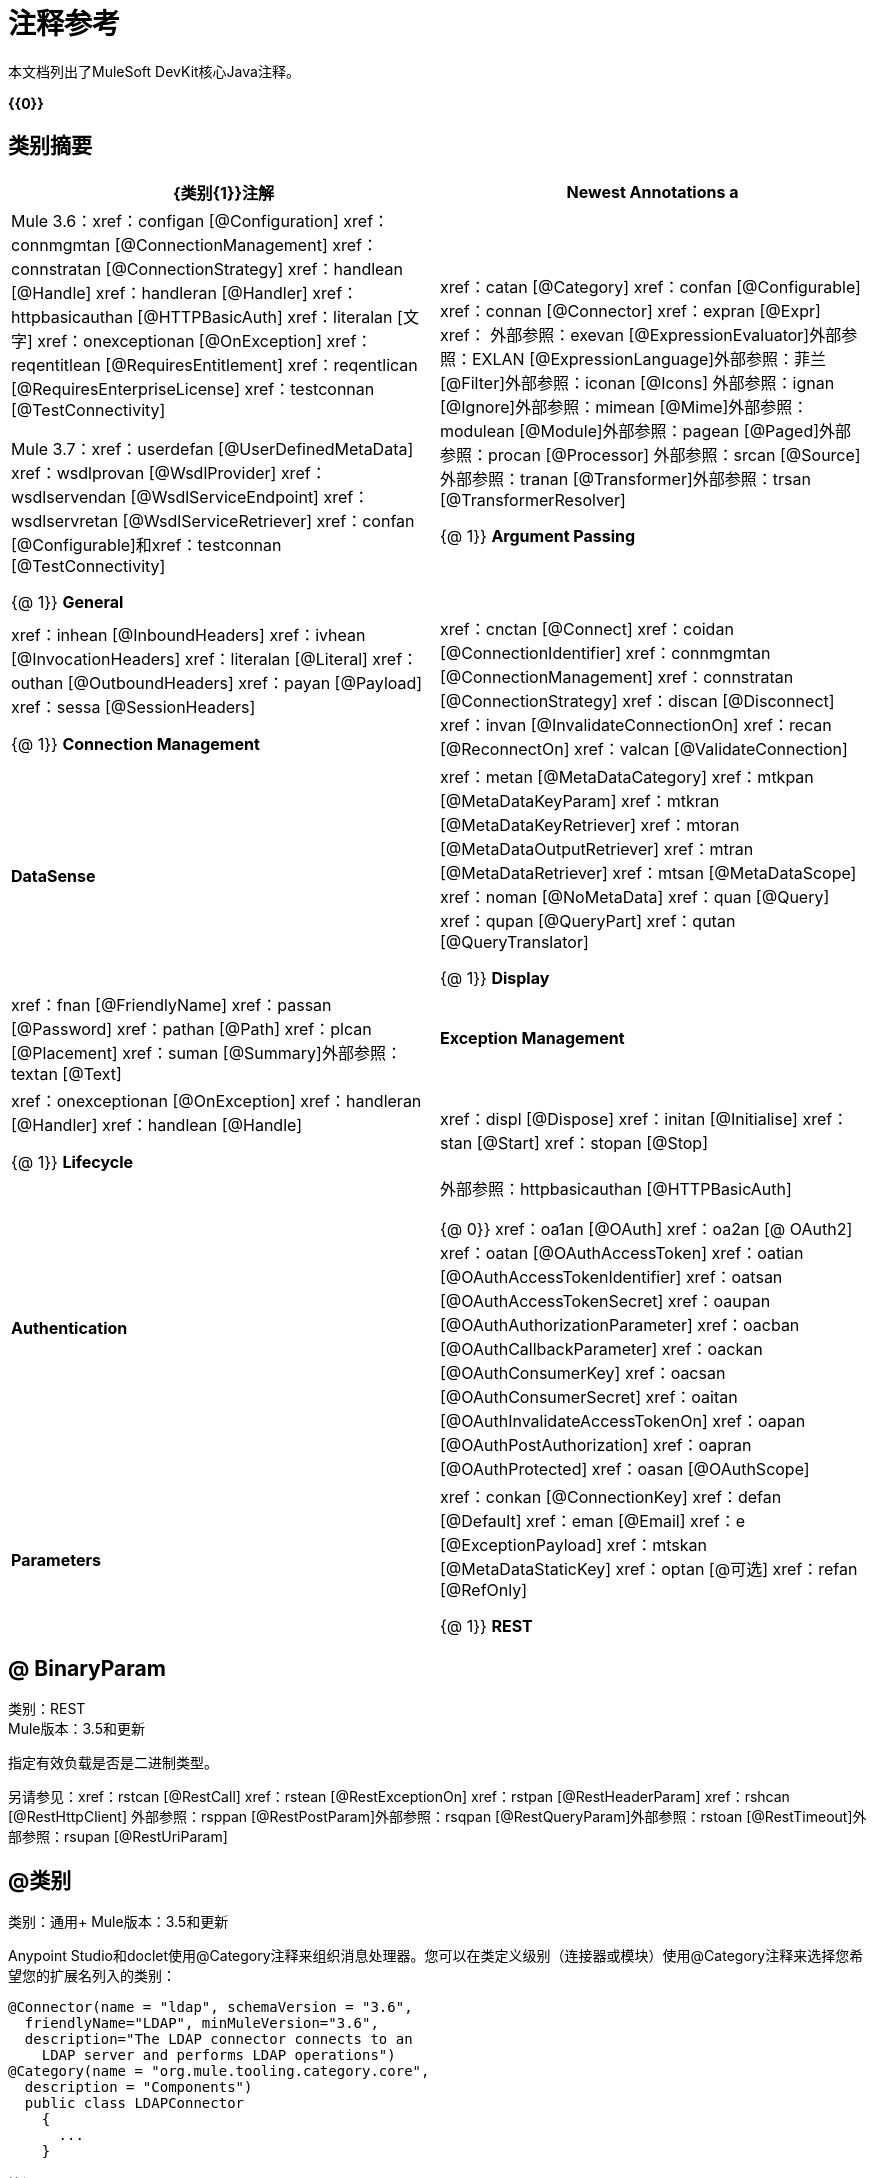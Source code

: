 = 注释参考
:keywords: devkit, annotation, reference

本文档列出了MuleSoft DevKit核心Java注释。

*{{0}}*

== 类别摘要

[%header,cols="2*"]
|===
| {类别{1}}注解
| *Newest Annotations* a |
Mule 3.6：xref：configan [@Configuration] xref：connmgmtan [@ConnectionManagement] xref：connstratan [@ConnectionStrategy] xref：handlean [@Handle] xref：handleran [@Handler] xref：httpbasicauthan [@HTTPBasicAuth] xref：literalan [文字] xref：onexceptionan [@OnException] xref：reqentitlean [@RequiresEntitlement] xref：reqentlican [@RequiresEnterpriseLicense] xref：testconnan [@TestConnectivity]

Mule 3.7：xref：userdefan [@UserDefinedMetaData] xref：wsdlprovan [@WsdlProvider] xref：wsdlservendan [@WsdlServiceEndpoint] xref：wsdlservretan [@WsdlServiceRetriever] xref：confan [@Configurable]和xref：testconnan [@TestConnectivity]

{@ 1}} *General*  | xref：catan [@Category] ​​xref：confan [@Configurable] xref：connan [@Connector] xref：expran [@Expr] xref：
外部参照：exevan [@ExpressionEvaluator]外部参照：EXLAN [@ExpressionLanguage]外部参照：菲兰[@Filter]外部参照：iconan [@Icons]
外部参照：ignan [@Ignore]外部参照：mimean [@Mime]外部参照：modulean [@Module]外部参照：pagean [@Paged]外部参照：procan [@Processor]
外部参照：srcan [@Source]外部参照：tranan [@Transformer]外部参照：trsan [@TransformerResolver]

{@ 1}} *Argument Passing*  | xref：inhean [@InboundHeaders] xref：ivhean [@InvocationHeaders] xref：literalan [@Literal] xref：outhan [@OutboundHeaders]
xref：payan [@Payload] xref：sessa [@SessionHeaders]

{@ 1}} *Connection Management*  | xref：cnctan [@Connect] xref：coidan [@ConnectionIdentifier] xref：connmgmtan [@ConnectionManagement] xref：connstratan [@ConnectionStrategy] xref：discan [@Disconnect] xref：invan [@InvalidateConnectionOn] xref：recan [@ReconnectOn] xref：valcan [@ValidateConnection]

| *DataSense*  | xref：metan [@MetaDataCategory] ​​xref：mtkpan [@MetaDataKeyParam] xref：mtkran [@MetaDataKeyRetriever]
xref：mtoran [@MetaDataOutputRetriever] xref：mtran [@MetaDataRetriever] xref：mtsan [@MetaDataScope] xref：noman [@NoMetaData] xref：quan [@Query] xref：qupan [@QueryPart] xref：qutan [@QueryTranslator]

{@ 1}} *Display*  | xref：fnan [@FriendlyName] xref：passan [@Password] xref：pathan [@Path] xref：plcan [@Placement] xref：suman [@Summary]外部参照：textan [@Text]

| *Exception Management*  | xref：onexceptionan [@OnException] xref：handleran [@Handler] xref：handlean [@Handle]

{@ 1}} *Lifecycle*  | xref：displ [@Dispose] xref：initan [@Initialise] xref：stan [@Start] xref：stopan [@Stop]

| *Authentication*  |外部参照：httpbasicauthan [@HTTPBasicAuth]

{@ 0}} xref：oa1an [@OAuth] xref：oa2an [@ OAuth2] xref：oatan [@OAuthAccessToken] xref：oatian [@OAuthAccessTokenIdentifier]
xref：oatsan [@OAuthAccessTokenSecret] xref：oaupan [@OAuthAuthorizationParameter]
xref：oacban [@OAuthCallbackParameter] xref：oackan [@OAuthConsumerKey] xref：oacsan [@OAuthConsumerSecret]
xref：oaitan [@OAuthInvalidateAccessTokenOn] xref：oapan [@OAuthPostAuthorization]
xref：oapran [@OAuthProtected] xref：oasan [@OAuthScope]

| *Parameters*  | xref：conkan [@ConnectionKey] xref：defan [@Default] xref：eman [@Email] xref：e [@ExceptionPayload]
xref：mtskan [@MetaDataStaticKey] xref：optan [@可选] xref：refan [@RefOnly]

{@ 1}} *REST*  | xref：binpan [@BinaryParam] xref：rstcan [@RestCall] xref：rstean [@RestExceptionOn] xref：rstpan [@RestHeaderParam]
xref：rshcan [@RestHttpClient] xref：rsppan [@RestPostParam] xref：rsqpan [@RestQueryParam] xref：rstoan [@RestTimeout]
外部参照：rsupan [@RestUriParam]
|===

[[binpan]]
==  @ BinaryParam

类别：REST +
Mule版本：3.5和更新

指定有效负载是否是二进制类型。

另请参见：xref：rstcan [@RestCall] xref：rstean [@RestExceptionOn] xref：rstpan [@RestHeaderParam] xref：rshcan [@RestHttpClient]
外部参照：rsppan [@RestPostParam]外部参照：rsqpan [@RestQueryParam]外部参照：rstoan [@RestTimeout]外部参照：rsupan [@RestUriParam]

[[catan]]
==  @类别

类别：通用+
Mule版本：3.5和更新

Anypoint Studio和doclet使用@Category注释来组织消息处理器。您可以在类定义级别（连接器或模块）使用@Category注释来选择您希望您的扩展名列入的类别：

[source, code, linenums]
----
@Connector(name = "ldap", schemaVersion = "3.6", 
  friendlyName="LDAP", minMuleVersion="3.6",
  description="The LDAP connector connects to an  
    LDAP server and performs LDAP operations")
@Category(name = "org.mule.tooling.category.core",  
  description = "Components")
  public class LDAPConnector
    {
      ...
    }
----

笔记：

* 您只能将连接器添加到其中一个现有的Studio类别中（这意味着您无法定义自己的类别）
*  @Category的名称和描述属性的值只能包含以下值：
** 端点：`org.mule.tooling.category.endpoints`
** 范围：`org.mule.tooling.category.scopes`
** 组件：`org.mule.tooling.category.core`
** 变形金刚：`org.mule.tooling.category.transformers`
** 过滤器：`org.mule.tooling.category.filters`
** 流量控制：`org.mule.tooling.category.flowControl`
** 错误处理：`org.mule.tooling.ui.modules.core.exceptions`
** 云连接器（默认）：`org.mule.tooling.category.cloudconnector`
** 其他：`org.mule.tooling.ui.modules.core.miscellaneous`
** 安全性：`org.mule.tooling.category.security`

您可以使用以下来指定允许的类别：

[source, code, linenums]
----
import org.mule.api.annotations.Category;
@Category(name = "org.mule.tooling.category.endpoints", description = "Endpoints")
@Category(name = "org.mule.tooling.category.scopes", description = "Scopes")
@Category(name = "org.mule.tooling.category.core", description = "Components")
@Category(name = "org.mule.tooling.category.transformers", description = "Transformers")
@Category(name = "org.mule.tooling.category.filters", description = "Filters")
@Category(name = "org.mule.tooling.category.flowControl", description = "Flow Control")
@Category(name = "org.mule.tooling.ui.modules.core.exceptions", description = "Error Handling")
@Category(name = "org.mule.tooling.category.cloudconnector", description = "Cloud Connectors")
@Category(name = "org.mule.tooling.ui.modules.core.miscellaneous", description = "Miscellaneous")
@Category(name = "org.mule.tooling.category.security", description = "Security")
----

另请参阅：xref：confan [@Configurable] xref：connan [@Connector] xref：expran [@Expr] xref：费恩[@ExpressionEnricher] xref：exevan [@ExpressionEvaluator] xref：exlan [@ExpressionLanguage] xref：filan [过滤] xref：iconan [@Icons] xref：ignan [@Ignore] xref：mimean [@Mime] xref：modulean [@Module] xref：pagean [@Paged] xref：procan [@Processor] xref：srcan [@Source ]外部参照：tranan [@Transformer]外部参照：trsan [@TransformerResolver]

[[confan]]
==  @配置

类别：通用+
Mule版本：3.5和更新

*Mule 3.7 Note*：@Configurable不再支持用于@Connector。此更改不赞成在xref：connan [@Connector]或xref：modulean [@Module]中定义的@Configurable字段，并鼓励您将这些字段移至@Config。

将@Connector中的字段标记为可配置的。 @Configurable注释指示生成器通过XML语法或连接器配置对话框为每个连接器实例创建一个可配置的属性。除了@Configurable注释之外，您还需要至少一个公共get和set函数。

[source, code, linenums]
----
@Configurable
 private String url;
  
 public String getUrl() {
      return url;
 }
  
 public void setUrl(String url) {
      this.url = url;
 }
----

另见：xref：catan [@Category] ​​xref：connan [@Connector] xref：expran [@Expr] xref：费昂[@ExpressionEnricher] xref：exevan [@ExpressionEvaluator] +
  xref：exlan [@ExpressionLanguage] xref：filan [@Filter] xref：iconan [@Icons] xref：ignan [@Ignore] xref：mimean [@Mime] xref：modulean [@Module] xref：pagean [@Paged] xref：procan [@Processor] +
  xref：srcan [@Source] xref：tranan [@Transformer] xref：trsan [@TransformerResolver]

[[configan]]
==  @配置

类别：连接管理+
Mule版本：3.6和更新

表示没有连接管理策略的类;也就是说，没有合并配置文件或重新连接的能力。为没有任何连接管理的全局元素提供通用策略。

使用此注释时，连接器或模块可以在不需要身份验证和/或连接管理时使用xref：confan [@Configurable]在全局元素级别配置不同的参数。

[source, code, linenums]
----
@Configuration
public class GenericStrategy{
 
    @Configurable
    private String myConfigurable
    ...
}
----

笔记：

*  @Configuration策略没有用于共享配置文件或重新连接的任何连接管理选项卡，并且默认情况下不创建连接组。
* 默认情况下，所有配置都会进入`General`组。
* 定义您自己的组和/或使用连接性测试。

另请参阅：xref：confan [@Configurable] xref：cnctan [@Connect] xref：coidan [@ConnectionIdentifier] xref：connmgmtan [@ConnectionManagement] xref：connstratan [@ConnectionStrategy] xref：discan [@Disconnect] xref：invan [ InvalidateConnectionOn]外部参照：recan [@ReconnectOn]外部参照：VALCAN [@ValidateConnection]

[[cnctan]]
==  @连接

类别：连接管理+
Mule版本：3.5和更新

将@Connector作用域内的方法标记为负责创建连接。

此方法可以有多个参数，并且可以包含注释，例如@ConnectionKey或@Password。 @Connect注释保证在调用任何消息处理器之前调用该方法。

此方法指定`@Connector`类中的哪个方法负责创建到目标的连接。当连接器启动时，或者与API的连接已经丢失并且必须重新建立，Mule会自动调用`@Connect`方法。当此方法结束时，如果认证成功，则连接器实例已准备好向API发出请求。

用`@Connect`注释的方法必须：

* 为`public`
* 抛出`org.mule.api.ConnectionException`（并且没有其他例外）
* 有一个`void`返回类型
* 如果使用用户名和密码身份验证的自动连接管理，则只需注释一个方法`@Connect`;否则编译失败
* 参数不能是基本类型，例如int，bool，short等。

例1：

[source, code, linenums]
----
@Connect
public void connect(@ConnectionKey String username, String password) throws   ConnectionException { ... }
----

例2：

[source, code, linenums]
----
@Connect
public void connect(@ConnectionKey String username, String password)
throws ConnectionException
{
   ConnectorConfig config = new ConnectorConfig();
   config.setUsername(username);
   config.setPassword(password);
   try
   {
      connection = com.mycompany.ws.Connector.newConnection(config);
   }
   catch (com.mycompany.ws.ConnectionException e)
   {
      throw new org.mule.api.ConnectionException(ConnectionExceptionCode.UNKNOWN, null, e.getMessage(), e);
   }
}
----

此方法所需的参数是认证所需的凭证，在这种情况下是用户名和密码。由于此方法使用`@Connect`进行了注释，Anypoint DevKit使这些参数在该连接器的配置元素中都可用（与`@Configurable`字段一样），以及在消息处理器被拖入时流量。指定的凭据会覆盖配置元素中设置的凭据。

另请参阅： link:/anypoint-connector-devkit/v/3.7/connection-management[连接管理] xref：cnctan [@Connect] xref：coidan [@ConnectionIdentifier] xref：discan [@Disconnect] xref：invan [@InvalidateConnectionOn]
外部参照：recan [@ReconnectOn]外部参照：VALCAN [@ValidateConnection]

[[coidan]]
==  @ ConnectionIdentifier

类别：连接管理+
Mule版本：3.5和更新

在xref：connan [@Connector]中标记一个方法，负责识别连接。

用`@ConnectionIdentifier`注释的方法必须：

* 为`public`
* 不是`static`
* 不接受参数
*  {返回{1}}

使用连接管理进行基本身份验证的`@Connector`类必须只有一个注释为`@ConnectionIdentifier`的方法;否则编译失败。

出于调试目的，连接器的连接管理器调用用@ConnectionIdentifier注解的方法。

此注释必须用于不带参数的非静态方法，并且必须返回包含连接标识符表示的字符串。

以下示例代码返回连接SessionId作为标识符（如果可用）。在这种情况下，SessionHeader对象包含有关当前连接到API的头信息，包括会话ID。

[source, code, linenums]
----
@ConnectionIdentifier
   public String connectionId() {
    if (connection != null){
     return connection.getSessionHeader().getSessionId();
    } else {
     return null;
    }
   }
----

另请参阅： link:/anypoint-connector-devkit/v/3.7/connection-management[连接管理] xref：cnctan [@Connect] xref：discan [@Disconnect] xref：invan [@InvalidateConnectionOn] +
xref：recan [@ReconnectOn] xref：valcan [@ValidateConnection]

[[conkan]]
==  @ ConnectionKey

类别：参数+
Mule版本：3.5和更新

将连接方法内的参数标记为连接器查找的关键字的一部分。这只能用作xref：cnctan [@Connect]方法的一部分。

[source, code, linenums]
----
@Connect(strategy=ConnectStrategy.SINGLE_INSTANCE)
public void connect(@ConnectionKey String username, @Password String password)
throws ConnectionException { ... }
----

另请参阅：xref：defan [@Default] xref：eman [@Email] xref：开发[@ExceptionPayload] xref：mtskan [@MetaDataStaticKey] xref：optan [@Optional] xref：refan [@RefOnly]

[[connmgmtan]]
==  @ ConnectionManagement

类别：连接管理+
Mule版本：3.6和更新

表示为基本用户名和密码身份验证定义连接策略的类。

例子

[source, code, linenums]
----
@ConnectionManagement(friendlyName = "Connection Management type Strategy", 
     configElementName="config-type")
public class ConnectionManagementStrategy implements StrategyCommonInterface {
     
    MyDummyService service;
     
    public ConnectionManagementStrategy(){
        service = new MyDummyService();
    }
     
    @TestConnectivity
    @Connect
    public void connect(@ConnectionKey String username, @Password String password)
        throws ConnectionException {
        Boolean result = service.connectService(username, password);
        if(result == false){
            throw new ConnectionException(null, "Invalid Username or password",
              "Please review Username or Password values");
        }
    }
----

以下示例适用于具有连接管理和连接测试的连接器。

[source, code, linenums]
----
@ConnectionManagement
public class BasicAuthConnectionStrategy{
  @Connect
  @TestConnectivity //(active=true) default
  //Connection management methods
}
----

以下示例适用于具有连接管理和无连接测试的连接器：

[source, code, linenums]
----
@ConnectionManagement
public class BasicAuthConnectionStrategy{
  @Connect
  @TestConnectivity //(active=true) default
  //Connection management methods
}
----

表示连接器策略类。有关更多示例，请参见xref：connstrat [@ConnectionStrategy]。

另请参阅：xref：configan [@Configuration] xref：confan [@Configurable] xref：cnctan [@Connect] xref：coidan [@ConnectionIdentifier]
外部参照：connstratan [@ConnectionStrategy]外部参照：discan [@Disconnect]外部参照：invan [@InvalidateConnectionOn]外部参照：recan [@ReconnectOn]
xref：testconnan [@TestConnectivity] xref：valcan [@ValidateConnection]

[[connstratan]]
==  @ ConnectionStrategy

类别：身份验证+
Mule版本：3.6和更新

表示连接的连接策略类。该类由新的@ConnectionManagement批注，新的@Configuration批注，新的@HTTPBasicAuth批注或现有的@ OAuth2批注定义。在以前的Mule版本中，只能通过继承来添加连接策略，这使得编码更加困难，并在新的DevKit功能出现时导致扩展性问题。新的连接策略功能可以解决这些问题。

=====  xref：oa2an示例[@ OAuth2]

[source, code, linenums]
----
@Connector
public class MyConnector {
 
    @ConnectionStrategy
    private OAuth2Strategy connection;
 
    @Processor
    public void doSomething(){
        connection.getClient().doSomething();
    }
}
----

[source, code, linenums]
----
@OAuth2(friendlyName="oauth2", configElementName="oauth2", ...)
public class OAuth2Strategy implements BaseConnectionStrategy {
 
    @Override
    public Client getClient(){
        return this.client;
    }
 
    /**
     * Your application's client identifier (consumer key in Remote Access Detail).
     */
    @OAuthConsumerKey
    private String consumerKey;
 
    /**
     * Your application's client secret (consumer secret in Remote Access Detail).
     */
    @OAuthConsumerSecret
    private String consumerSecret;
 
    @OAuthAccessToken
    private String accessToken;
 
    @OAuthPostAuthorization
    public void postAuthorize() {...}
 
    ...
} 
----

使用@ConnectionManagement的===== 示例

[source, code, linenums]
----
@Connector
public class MyConnector {
 
    @ConnectionStrategy
    private ConnectionManagementStrategy connection;
 
    @Processor
    public void doSomething(){
        connection.getClient().doSomething();
    }
}
----

[source, code, linenums]
----
@ConnectionManagement(friendlyName="ConnectionManagement", configElementName="connection-management")
public class ConnectionManagementStrategy implements BaseConnectionStrategy {
 
    @Override
    public Client getClient(){
        return this.client;
    }
 
    @Connect
    public void connect(...){
        this.client = new Client(...);
    }
 
    @Disconnect
    public void disconnect() {...}
 
    @ValidateConnection
    public boolean isConnected() {...}
 
    @ConnectorIdentifier
    public String getIdentifier() {...}
 
} 
----

*Multiple Connection Strategies*

上面的每个连接策略扩展了BaseConnectionStrategy接口。

[source, code, linenums]
----
public interface BaseConnectionStrategy{
    private Client client;
   
    Client getClient();
}
----

@ConnectorStrategy字段类型是通用接口。

[source, code, linenums]
----
@Connector
public class MyConnector {
 
   
    @ConnectionStrategy
    private BaseConnectionStrategy connection;
 
    @Processor
    public void doSomething(){
        connection.getClient().doSomething();
    }
    ...
}
----

现在，您可以在设计时选择要使用的连接器类型。

image:Screen+Shot+2014-12-30+at+1.06.11+PM.png[屏幕+镜头+情节中字+在+ 11年6月1日下午+] +

link:https://github.com/mulesoft-labs/multiple-strategies-example-connector[这里]是github中多策略连接器的示例。

*Compatibility*

@Processor调用不能覆盖@Connect参数。

对于这种情况，DevKit中的@ConnectionManagement组件允许您使用@O​​verrideAtProcessors注释@ConnetionStrategy，将@Connect参数添加为@Processor块的可选参数。这样，您可以直接从@Processor调用覆盖属性。

@OverrideAtProcessor批注在Mule 3.6和更新版本中被弃用，并且仅为了向后兼容而存在。

*Execution Time: Connector Pooling*

最简单的方法是维护当前的DevKit连接器的体系结构，并为每个配置继续使用连接器池。使用下面的例子：

[source, xml, linenums]
----
<my-connector:connection-management name="connection-management" username="mule" password="mulemanishere"/>
<my-connector:oauth name="oauth2" consumerkey="..." consumerSecret="..." />
 
<flow>
  <my-connector:do-something config-ref="basic"/>
</flow>
----

在两个元素的后面：basic-auth和：oauth是MyConnector类的两个不同的池，分别配置为分别注入BasicStrategy和OAuthStrategy实例。这可以通过在MyConnector <Strategy>上使用泛型来完成。下面介绍了此替代方案的执行流程图。

.  Spring bean注入从：basic-auth元素到MyConnectorPool <BasicStrategy> bean对象。
.  Spring Bean注入：do-something到DoSomethingMessageProcessor（引用MyConnectorPool）。
. 稍后进行DoSomethingMessageProcessor.doProcess（）调用。 MyConnector实例取自包含已连接的ConnectionManagement连接的MyConnectorPool <ConnectionManagement>。如果没有，则创建一个新的。

另请参阅：xref：connan [@Connector] xref：confan [@Configurable] xref：cnctan [@Connect] xref：coidan [@ConnectionIdentifier] xref：connmgmtan [@ConnectionManagement] xref：discan [@Disconnect] xref： InvalidateConnectionOn]外部参照：recan [@ReconnectOn]外部参照：VALCAN [@ValidateConnection]

[[connan]]
==  @连接器

类别：通用+
Mule版本：3.5和更新

定义一个将其功能作为Mule连接器导出的类。当您首次在Studio中创建Anypoint Connector Project时，Maven会为您生成一个支架@Connector类。创建一个连接器假定你增强了这个类来使你的代码访问一个目标资源。

此类级别注释将Java类标识为云连接器。

@连接器限制：

* 不适用于接口
* 不适用于最终课程
* 仅适用于公共课程
* 不能有类型化的参数（没有泛型）
* 具有`@Connector`的类必须只包含一个用`@Connect`注释的方法
* 具有`@Connector`的类必须只包含一个用`@Disconnect`注释的方法

[source, code, linenums]
----
@Connector(name = "hello", schemaVersion = "1.0", friendlyName = "Hello", minMuleVersion = "3.6")
public class HelloConnector {
  ...
}
----

@连接器参数：

[%header,cols="4*"]
|===
一个|
*Annotation Type Element*

 为|
*Description*

 为|
*Required?*

 为|
*Default Value*

| *`name`*  |连接器的名称。此值必须是简单的字符串，不得有空格。  |✓ | 
| *`schemaVersion`*  |由DevKit生成的模式版本。 |   | `1.0-SNAPSHOT`
| *`friendlyName`*  |这是连接器的人类可读名称。它可以包含空格。 Mule仅将它用于标记Studio调色板中的连接器。 |✓ | 
| *`description`*  |描述连接器及其操作的较长字符串。 Mule Studio将描述显示为工具提示。 |   | 
| *`namespace`*  |连接器的名称空间。 |   | `+http://www.mulesoft.org/schema/mule/name+`
| *`schemaLocation`*  |写入`spring.schemas`文件的模式文件的位置。 |   | `+http://www.mulesoft.org/schema/mule/name/schemaVersion/mule-name.xsd+` +
 +
和+
 +
  `+http://www.mulesoft.org/schema/mule/name/current/mule-name.xsd+`
| *`minMuleVersion`*  |连接器可以使用的最小Mule版本。 Mule会在运行时检查版本，如果版本不兼容会引发错误。 |   |最新的稳定版Mule运行时版本
|===

另见：xref：catan [@Category] ​​xref：confan [@Configurable] xref：expran [@Expr] xref：费桑[@ExpressionEnricher] xref：exevan [@ExpressionEvaluator]
 外部参照：EXLAN [@ExpressionLanguage]外部参照：菲兰[@Filter]外部参照：iconan [@Icons]外部参照：ignan [@Ignore]外部参照：mimean [@Mime]外部参照：modulean [@Module]外部参照：pagean [@Paged]外部参照：procan [@Processor]
  外部参照：srcan [@Source]外部参照：tranan [@Transformer]外部参照：trsan [@TransformerResolver]

[[defan]]
==  @默认

类别：参数+
Mule版本：3.5和更新

指定@Configurable字段或@Processor或@Source参数的默认值。

[source, code, linenums]
----
@Configurable
@Default("mule")
private String type;
----

要么：

[source, code, linenums]
----
@Processor
public abstract String listAnimals(@Default("mule") String type) throws IOException;
----

另请参阅：xref：conkan [@ConnectionKey] xref：eman [@Email] xref：excpan [@ExceptionPayload] xref：mtskan [@MetaDataStaticKey]
外部参照：optan [@optional]外部参照：REFAN [@RefOnly]

[[discan]]
==  @断开

类别：连接管理+
Mule版本：3.5和更新

在负责处理连接的@Connector类中标记一个方法。连接器关闭或连接终止时，由连接器的连接管理器调用。

用`@Disconnect`注释的方法必须：

* 为`public`
* 不要输入参数
* 有一个`void`返回类型

如果使用连接管理（用户名和密码）进行认证，则`@Connector`类必须只有一个带注释的`@Disconnect`方法;否则编译失败。

在3.6及更新版本中，@Disconnect方法仅支持RuntimeException，其他任何异常都会导致连接器编译失败：

[source, code, linenums]
----
@Connector(...)
public myConnector(){
    ...
    @Disconnect
    public void disconnect() throws RuntimeException{
        ...
    }
    ...
}
----

此方法作为维护连接池的一部分进行调用。该池配置了最大空闲时间值。

当连接位于池中而不超过配置的时间时，则调用使用@Disconnect注释的方法，然后调用@Connect方法。另外，当在方法上使用@InvalidateConnectionOn注释来捕获异常时，同样会调用@Disconnect方法并进行后续的重新连接。

[source, code, linenums]
----
@Disconnect
public void disconnect() { 
   if (connection != null)
   {
      try
         {
         connection.logout();
         }
      catch (ConnectionException e)
         {
         e.printStackTrace();
         }
      finally
         {
         connection = null;
         }
   }
}
----

另见： link:/anypoint-connector-devkit/v/3.7/connection-management[连接管理] xref：cnctan [@Connect] xref：coidan [@ConnectionIdentifier] xref：invan [@InvalidateConnectionOn]
xref：recan [@ReconnectOn] xref：valcan [@ValidateConnection]

[[dispan]]
==  @处置

类别：LifeCycle +
Mule版本：3.5和更新

在方法的`org.mule.lifecycle.Disposable`阶段标记要处理的方法。

[source, code, linenums]
----
@Dispose
public void mydispose()  {
    if ( this.sessionId != null ) {
        serviceProvider.dispose(sessionId);
    }
}
----

*Note:* `dispose`是一个保留字，不能用作方法的名称。

另请参阅：xref：initan [@Initialise] xref：stan [@Start] xref：stopan [@Stop]

[[eman]]
==  @电子邮件

类别：参数+
Mule版本：3.5和更新

指定默认的电子邮件模式。

另请参阅：xref：conkan [@ConnectionKey] xref：defan [@Default] xref：excpan [@ExceptionPayload] xref：mtskan [@MetaDataStaticKey] xref：optan [@Optional] xref：refan [@RefOnly]

[[excpan]]
==  @ ExceptionPayload

类别：参数+
Mule版本：3.5和更新

指定异常的有效负载。

[source, code, linenums]
----
@Processor
public Object returnExceptionPayload(@ExceptionPayload Object payload) {
    return payload;
}
----

另请参阅：xref：conkan [@ConnectionKey] xref：defan [@Default] xref：eman [@Email] xref：mtskan [@MetaDataStaticKey] xref：optan [@Optional] xref：refan [@RefOnly]

[[expran]]
==  @ Expr的

类别：通用+
Mule版本：3.5和更新

将xref：procan [@Processor]方法中的参数绑定到表达式。

将参数绑定到表达式与xref：payan [@Payload]类似，因为模块的用户将无法更改XML中参数的表达式或值。绑定是硬编码的，用户不能更改它。

以下示例将`myFlowVarXXX`参数映射到表达式`flowVars['xxx']`的结果：

[source, code, linenums]
----
@Processor       
public String myProcessor(@Expr("flowVars['xxx']") 
   String myFlowVarXXX) {
     ...
   }
----

另请参阅：xref：catan [@Category] ​​xref：confan [@Configurable] xref：connan [@Connector] xref：费恩[@ExpressionEnricher] xref：exevan [@ExpressionEvaluator]
xref：exlan [@ExpressionLanguage] xref：filan [@Filter] xref：iconan [@Icons] xref：ignan [@Ignore] xref：mimean [@Mime] xref：modulean [@Module] xref：pagean [@Paged] xref ：procan [@Processor] xref：srcan [@Source] xref：tranan [@Transformer] xref：trsan [@TransformerResolver]

[[expenan]]
==  @ ExpressionEnricher

类别：通用+
Mule版本：3.5和更新

在xref：exlan [@ExpressionLanguage]中标记一个方法，负责根据表达式丰富mule消息。

以下示例显示如何使用@ExpressionEnricher注释使用“map-payload”表达式语言在enrich（）方法中设置有效负载（预期为映射）：

[source, code, linenums]
----
@ExpressionLanguage(name = "map-payload")
public class MapPayloadExpressionLanguage {
    @ExpressionEnricher
    public void enrich() {
        ...
    }
}
----

另请参阅：xref：catan [@Category] ​​xref：confan [@Configurable] xref：connan [@Connector] xref：expran [@Expr] xref：exevan [@ExpressionEvaluator]
xref：exlan [@ExpressionLanguage] xref：filan [@Filter] xref：iconan [@Icons] xref：ignan [@Ignore] xref：mimean [@Mime] xref：modulean [@Module] xref：pagean [@Paged]
xref：procan [@Processor] xref：srcan [@Source] xref：tranan [@Transformer] xref：trsan [@TransformerResolver]

[[exevan]]
==  @的ExpressionEvaluator

类别：通用+
Mule版本：3.5和更新

将xref：exlan [@ExpressionLanguage]注释中的方法标记为负责评估表达式。

[source, code, linenums]
----
@ExpressionLanguage(name = "expr")
public class ExprExpressionLanguage {
    @ExpressionEvaluator
    public Object evaluate() {
        ...
    }
}
----

另见：xref：catan [@Category] ​​xref：confan [@Configurable] xref：connan [@Connector] xref：expran [@Expr] xref：费恩[@ExpressionEnricher]
xref：exlan [@ExpressionLanguage] xref：filan [@Filter] xref：iconan [@Icons] xref：ignan [@Ignore] xref：mimean [@Mime] xref：modulean [@Module] xref：pagean [@Paged]
xref：procan [@Processor] xref：srcan [@Source] xref：tranan [@Transformer] xref：trsan [@TransformerResolver]

[[exlan]]
==  @表达式语言

类别：通用+
Mule版本：3.5和更新

定义一个将其功能导出为Mule表达式语言的类。

对哪些类型有效的@ExpressionLanguage限制：

* 不能成为界面
* 必须公开
* 不能有类型化的参数（没有泛型）

[source, code, linenums]
----
@ExpressionLanguage(name = "expr")
public class ExprExpressionLanguage {
    @ExpressionEvaluator
    public Object evaluate() {
        ...
    }
}
----

另见：xref：catan [@Category] ​​xref：confan [@Configurable] xref：connan [@Connector] xref：expran [@Expr] xref：费恩[@ExpressionEnricher]
xref：exevan [@ExpressionEvaluator] xref：filan [@Filter] xref：iconan [@Icons] xref：ignan [@Ignore] xref：mimean [@Mime] xref：modulean [@Module] xref：pagean [@Paged]
xref：procan [@Processor] xref：srcan [@Source] xref：tranan [@Transformer] xref：trsan [@TransformerResolver]

[[filan]]
==  @过滤

类别：通用+
Mule版本：3.5和更新

将@Connector内部的方法标记为可从过滤消息的Mule流中调用。此方法中的每个参数都被用作Mule XML调用的属性。

通过将此注释添加到@Connector中的方法中，将创建一个过滤器，该过滤器可以从Mule流中用于基于此方法的实现过滤消息。

[source, code, linenums]
----
@Filter
    public boolean shouldFilter() throws Exception {
        ...
   }
----

另见：xref：catan [@Category] ​​xref：confan [@Configurable] xref：connan [@Connector] xref：expran [@Expr] xref：费恩[@ExpressionEnricher]
xref：exevan [@ExpressionEvaluator] xref：exlan [@ExpressionLanguage] xref：iconan [@Icons] xref：ignan [@Ignore] xref：mimean [@Mime] xref：modulean [@Module] xref：pagean [@Paged] xref ：procan [@Processor] xref：srcan [@Source] xref：tranan [@Transformer] xref：trsan [@TransformerResolver]

[[fnan]]
==  @的FriendlyName

类别：显示+
Mule版本：3.5和更新

为注释元素提供简短的名称。如果未指定值，则从注释元素的名称中推断出该名称。

使用此批注实例变量和方法参数来提供一种方法来覆盖xref：confan [@Configurable]变量或xref：procan [@Processor]，xref：srcan [@Source]，xref：tranan的默认推断昵称[@Transformer]方法参数。提供一个参数，如果用这个注释。

例：

[source, code, linenums]
----
@FriendlyName("Consumer Key")
private String consumerKey;
// Alternate: Declare in a method's arguments:
  public abstract String getByTypeAndName(
  @RestQueryParam("name") @FriendlyName("name") String uname)
      throws IOException;
----

另一个示例说明友好名称如何显示在Anypoint Studio连接器列表中：

[source, code, linenums]
----
@Connector(name="barn", schemaVersion="1.0", friendlyName="Barn", minMuleVersion="3.6")
public class BarnConnector
{  
    ...
}
----

示例Barn连接器显示在Anypoint Studio的连接器列表中，如下所示：

image:friendlyName-screenshot.png[的friendlyName-截图]

另请参阅：xref：passan [@Password] xref：pathan [@Path] xref：plcan [@Placement] xref：suman [@Summary] xref：textan [@Text]

[[handlean]]
==  @拉手

类别：例外管理+
Mule版本：3.6和更新

指示处理和描述异常的方法。每个@Handler类有一个@Handle类。

使用xref：handleran [@Handler]：

[source, code, linenums]
----
@Handler
public class GenericHandler
{
   @Inject                    //optional
   FooConnector fooConnector; //optional
 
   @Handle
   public void customHandler (Exception e) throws Exception
   {
      // Analyze the stack within "e"...
      throw new MyDescriptiveException(e);
   }  
    
   public void setFooConnector(Foo foo)
   {
      this.fooConnector=foo;
   }
}
----

@Handle方法可以返回两个结果：

*  RECONNECT  - 如果@Processor具有xref：recan [@ReconnectOn]，则重试该操作，并且@Handle引发该类型的异常。
* 失败 - 抛出一个不属于xref：recan [@ReconnectOn]的异常，或者处理器不支持重新连接。

*Note*：如果使用@Handle注解的方法在执行过程中不会引发异常，则会重新引发原始异常。

另请参阅：xref：onexceptionan [@OnException] xref：handleran [@Handler]

[[handleran]]
==  @处理程序

类别：例外管理+
Mule版本：3.6和更新

指示处理异常的类。与xref一起使用：onexceptionan [@OnException]和xref：handlean [@Handle]。

[source, code, linenums]
----
@OnException (handler=GenericHandler.class)
@Connector (name = "foo", friendlyName = "Foo")
{
   @Processor
   public void someOp (...)
   {
      ...
   }   
   @OnException (handler=CustomHandler.class)
   @Processor
   public void anotherOp ()
   {
      ...
   }
}
----

@Handler类的约束条件是：

* 必须公开
* 必须使用@Handler进行注释
* 必须有一个空的构造函数
* 可能有一个具有相同类型连接器的@Inject参数
* 必须有一个用@Handle注解的方法
** 带有@Handle的带注释的方法必须接收一个Exception作为参数
** 带注释的方法必须返回void
** 带注释的方法必须用`throws Exception`声明

另请参阅：xref：onexceptionan [@OnException] xref：handlean [@Handle]

[[httpbasicauthan]]
==  @ HTTPBasicAuth

类别：身份验证+
Mule版本：3.6和更新

表示 link:http://tools.ietf.org/html/rfc2617[RFC-2617] "HTTP Authentication: Basic and Digest Access Authentication"的实现。

[source, code, linenums]
----
@HTTPBasicAuth(headerName = "Authorization", prefix="Basic ", friendlyName="Http Basic Auth")
public class HTTPBasicAuthStrategy implements BaseConnectionStrategy {
   ...
     
   @Configurable
   @BasicAuthUsername
   private String username;
     
   @Configurable
   @BasicAuthPassword
   private String password;
}
----

用法：

* 用户名和密码合并为一个字符串"username:password"。
* 然后使用Base64的 link:http://tools.ietf.org/html/rfc2045[RFC-2045] MIME变体对结果字符串进行编码。
* 头部参数名称的默认值："Authorization"，以及前缀参数的默认值："Basic "
* 头部参数和前缀参数的值可以由用户修改。
* 支持空密码，例如：Stripe。
*  @ BasicAuthUsername仅在@HTTPBasicAuth下有效。
*  @ BasicAuthPassword仅在@BasicAuthUsername存在时有效，反之亦然。
* 这仅适用于@RestCall连接器。

示例API：+
Stripe：https://stripe.com/docs/api/curl#authentication +
Twilio：http://www.twilio.com/docs/security +
JIRA：https://developer.atlassian.com/display/JIRADEV/JIRA+REST+API+Example+-+Basic+Authentication

JIRAs API需要一个内容为"Basic "的授权标头，后面跟着编码字符串。例如，字符串"fred:fred"在base64中编码为"ZnJlZDpmcmVk"，因此按如下方式进行请求。

[source, code, linenums]
----
curl -D- -X GET -H "Authorization: Basic ZnJlZDpmcmVk" -H "Content-Type: application/json" "http://<url>"
----

另请参阅：xref：rstcan [@RestCall] xref：oa2an [@ OAuth2] xref：oatan [@OAuthAccessToken] xref：oatian [@OAuthAccessTokenIdentifier]

外部参照：oatsan [@OAuthAccessTokenSecret]外部参照：oaupan [@OAuthAuthorizationParameter]
外部参照：oacban [@OAuthCallbackParameter]外部参照：oackan [@OAuthConsumerKey]外部参照：oacsan [@OAuthConsumerSecret]
外部参照：oaitan [@OAuthInvalidateAccessTokenOn]外部参照：oapan [@OAuthPostAuthorization]
外部参照：oapran [@OAuthProtected]外部参照：oasan [@OAuthScope]外部参照：httpbasicauthan [@HTTPBasicAuth]

[[iconan]]
==  @图标

类别：通用+
Mule版本：3.5和更新

自定义调色板和流编辑器图标。

在连接器类上使用此注释来覆盖一个或多个所需图标的默认位置。路径需要相对于`/src/main/java`目录。

[source, code, linenums]
----
@Icons(connectorLarge="barn-icon-large.png", connectorSmall="barn-icon-small.png")
@Connector(name="barn", schemaVersion="1.0", friendlyName="Barn", minMuleVersion="3.6")
public class BarnConnector
{
   ...
}
----

另见：xref：catan [@Category] ​​xref：confan [@Configurable] xref：connan [@Connector] xref：expran [@Expr] xref：费恩[@ExpressionEnricher]
xref：exevan [@ExpressionEvaluator] xref：exlan [@ExpressionLanguage] xref：filan [@Filter] xref：ignan [@Ignore] xref：mimean [@Mime] xref：modulean [@Module]
外部参照：pagean [@Paged]外部参照：procan [@Processor]外部参照：srcan [@Source]外部参照：tranan [@Transformer]外部参照：trsan [@TransformerResolver]

[[ignan]]
==  @忽略

类别：通用+
Mule版本：3.5和更新

忽略复杂对象内的字段。

[source, code, linenums]
----
public class MyComplexType
{
    private String color;
       
    @Ignore
    private String description;
}
   
@Processor
public void receiveAComplexType(MyComplexType myComplexType) {
    ... 
}
----

另见：xref：catan [@Category] ​​xref：confan [@Configurable] xref：connan [@Connector] xref：expran [@Expr] xref：费恩[@ExpressionEnricher]
xref：exevan [@ExpressionEvaluator] xref：exlan [@ExpressionLanguage] xref：filan [@Filter] xref：iconan [@Icons] xref：mimean [@Mime] xref：modulean [@Module]
xref：pagean [@Paged] xref：procan [@Processor] xref：srcan [@Source] xref：tranan [@Transformer] xref：trsan [@TransformerResolver]

[[inhean]]
==  @ InboundHeaders

类别：参数传递+
Mule版本：3.5和更新

传入入站标题。

[source, code, linenums]
----
@Processor
public String getInboundHeaders(@InboundHeaders("myHeader") String myHeader) { ... }
----

另见：xref：ivhean [@InvocationHeaders] xref：outhan [@OutboundHeaders] xref：payan [@Payload] xref：sessa [@SessionHeaders]

[[initan]]
==  @初始化

类别：LifeCycle +
Mule版本：3.5和更新

在方法的`org.mule.lifecycle.Initialisable`阶段标记要初始化的方法。

[source, code, linenums]
----
@Initialise
public void initialize() {
    if ( this.sessionId != null ) {
        serviceProvider.initialise(sessionId);
    }
}
----

*Note:* `iniitalise`是一个保留字，不能用作方法的名称。

另请参阅：xref：displ [@Dispose] xref：stan [@Start] xref：stopan [@Stop]

[[invan]]
==  @ InvalidateConnectionOn

类别：连接管理+
Mule版本：3.5和更新

用于捕获异常的方法 - 不推荐使用xref：recan [@ReconnectOn]。

[source, code, linenums]
----
@Processor
@InvalidateConnectionOn(exception=AnimalException.class)
public Animal getAnimal (String id ) {
    ... 
}
----

另请参阅： link:/anypoint-connector-devkit/v/3.7/connection-management[连接管理] xref：cnctan [@Connect] xref：coidan [@ConnectionIdentifier] xref：discan [@Disconnect]
外部参照：recan [@ReconnectOn]外部参照：VALCAN [@ValidateConnection]
  
[[ivhean]]
==  @ InvocationHeaders

类别：参数传递+
Mule版本：3.5和更新

传递调用标头。这可以是一个单独的标题，一个逗号分隔的标题名称列表，一个星号'*'表示所有标题，或一个逗号分隔的通配表达式列表。默认情况下，如果一个指定的头文件不存在，则抛出异常。但是，如果标头名称是用'？'定义的后期修复，它被标记为可选。

[source, code, linenums]
----
@Processor
public String getInvocationHeaders(@InvocationHeaders("myHeader")
String myHeader) { 
    ... 
}
----

另请参阅：xref：inhean [@InboundHeaders] xref：outhan [@OutboundHeaders] xref：payan [@Payload] xref：sessa [@SessionHeaders]

[[literalan]]
==  @字面

类别：参数+
Mule版本：3.6和更新

将 link:/mule-user-guide/v/3.7/mule-expression-language-mel[骡子表达语言（MEL）]指定为方法参数，而不需要DevKit解析表达式。您可以对此注释使用任何MEL代码。

*Problem*

鉴于以下处理器方法：

[source]
----
public void enrich(Object source, String targetExpression)
----

鉴于以下Mule XML：

[source, xml]
----
<mymodule:enrich targetExpression="#[variable:myexpr]" ... /> 
----

*enrich*方法接收评估以下表达式的结果：

[source]
----
#[variable:myexpr]
----

而不是这个字符串：

[source]
----
[variable:myexpr]
----

这是因为DevKit的生成代码会尝试自动解析表达式。

*Solution*

@Literal注解标记一个方法参数，以便它来自Mule XML的值如果是Mule表达式则不会被解析：

[source]
----
public void enrich(Object source, @Literal String targetExpression) 
----

在这种情况下，表达式评估不适用于targetExpression参数的值。

而且，这个注解可以用于字符串列表，其中每个元素都是在不评估表达式的情况下传递的。例如：

[source, xml]
----
public void enrich(Object source, @Literal List<String> targetExpressions) 
----

另请参阅：xref：inhean [@InboundHeaders] xref：ivhean [@InvocationHeaders] xref：outhan [@OutboundHeaders] xref：payan [@Payload] xref：sessa [@SessionHeaders]

[[metan]]
==  @ MetaDataCategory

类别：DataSense +
Mule版本：3.5和更新

描述一个分组DataSense具体类，它返回任何这些类型的类型和描述。

Mule 3.6和更新版本支持@Module和@Connector注释中的@MetaDataCategory。

用于注释一个类，该类将使用DataSense提供有关连接器的元数据的方法分组。

[source, code, linenums]
----
@MetaDataCategory
public class MyCategory {
    ...
}
----

另见：xref：mtkpan [@MetaDataKeyParam] xref：mtkran [@MetaDataKeyRetriever]
xref：mtoran [@MetaDataOutputRetriever] xref：mtran [@MetaDataRetriever] xref：mtsan [@MetaDataScope]
xref：noman [@NoMetaData] xref：quan [@Query] xref：qupan [@QueryPart] xref：qutan [@QueryTranslator]

[[mtkpan]]
==  @ MetaDataKeyParam

类别：DataSense +
Mule版本：3.5和更新

将@Processor内部的参数标记为元数据查找的关键字。

[source, code, linenums]
----
public Object create(@MetaDataKeyParam String entityType, @Default("#[payload]") Object entityData) {
    ...
}
----

另见：xref：metan [@MetaDataCategory] ​​xref：mtkran [@MetaDataKeyRetriever]
xref：mtoran [@MetaDataOutputRetriever] xref：mtran [@MetaDataRetriever] xref：mtsan [@MetaDataScope]
xref：noman [@NoMetaData] xref：quan [@Query] xref：qupan [@QueryPart] xref：qutan [@QueryTranslator]

[[mtkran]]
==  @ MetaDataKeyRetriever

类别：DataSense +
Mule版本：3.5和更新

用于注释负责返回服务的实体名称的方法。

鉴于此注释的功能，此Java方法的返回类型必须是`List<MetaDataKey>`。

从此方法返回的实体来自使用@MetaDataRetriever获得的详细描述之后的查询。

在@Connector上下文中或在xref：metan [@MetaDataCategory]中使用此批注。

[source, code, linenums]
----
@MetaDataKeyRetriever
   public List<MetaDataKey> getMetaDataKeys() throws Exception {
       ...
   }
----

另请参见：xref：metan [@MetaDataCategory] ​​xref：mtkpan [@MetaDataKeyParam]
  xref：mtoran [@MetaDataOutputRetriever] xref：mtran [@MetaDataRetriever] xref：mtsan [@MetaDataScope]
  xref：noman [@NoMetaData] xref：quan [@Query] xref：qupan [@QueryPart] xref：qutan [@QueryTranslator]

[[mtoran]]
==  @ MetaDataOutputRetriever

类别：DataSense +
  Mule版本：3.5和更新

对于给定的@MetaDataKey，将方法标记为输出场景@MetaData的描述器。

[source, code, linenums]
----
@MetaDataOutputRetriever
public MetaData getMetaDataOutputRestImplCategory(MetaDataKey key) throws Exception {
    checkProperConnectorInjection();
    return new DefaultMetaData(resolveOutputMetaDataModel(key));
    ...
}
----

另见：xref：metan [@MetaDataCategory] ​​xref：mtkpan [@MetaDataKeyParam] xref：mtkran [@MetaDataKeyRetriever]
  xref：mtran [@MetaDataRetriever] xref：mtsan [@MetaDataScope] xref：noman [@NoMetaData] xref：quan [@Query] xref：qupan [@QueryPart] xref：qutan [@QueryTranslator]

[[mtran]]
==  @ MetaDataRetriever

类别：DataSense +
  Mule版本：3.5和更新

用@MetaDataRetriever注解的方法描述接收到的元数据关键参数的元数据。

使用由@MetadataKeyRetriever检索的元数据键列表来检索每个实体类型的实体组成。

[source, code, linenums]
----
@MetaDataRetriever
public MetaData getMetadata(MetaDataKey key) {
    ...  
}
----

另见：xref：metan [@MetaDataCategory] ​​xref：mtkpan [@MetaDataKeyParam] xref：mtkran [@MetaDataKeyRetriever]
  xref：mtoran [@MetaDataOutputRetriever] xref：mtsan [@MetaDataScope] xref：noman [@NoMetaData] xref：quan [@Query] xref：qupan [@QueryPart] xref：qutan [@QueryTranslator]

[[mtsan]]
==  @ MetaDataScope

类别：DataSense +
  Mule版本：3.5和更新

[source, code, linenums]
----
@MetaDataScope(DefaultCategory.class)
@Connector(name = "my-connector", minMuleVersion = "3.6")
public class MyConnector {
    ...
} 
----

另见：xref：metan [@MetaDataCategory] ​​xref：mtkpan [@MetaDataKeyParam] xref：mtkran [@MetaDataKeyRetriever]
xref：mtoran [@MetaDataOutputRetriever] xref：mtran [@MetaDataRetriever]
xref：noman [@NoMetaData] xref：quan [@Query] xref：qupan [@QueryPart] xref：qutan [@QueryTranslator]

[[mtskan]]
==  @ MetaDataStaticKey

类别：参数+
Mule版本：3.5和更新

定义注释值的特定元数据类型。当应用于xref：procan [@Processor]时，它会影响（默认情况下）输出，否则会影响字段参数。

[source, code, linenums]
----
@Processor
@MetaDataStaticKey(type = "CLIENT")
public Map<String, Object> getClient(String id) {
    return createClientObject();
} 
----

另请参阅：xref：conkan [@ConnectionKey] xref：defan [@Default] xref：eman [@Email] xref：excpan [@ExceptionPayload] xref：optan [@Optional] xref：refan [@RefOnly]

[[mimean]]
==  @默

类别：通用+
Mule版本：3.5和更新

生成适当的消息头。

[source, code, linenums]
----
@Processor
@Mime("application/json")
public String search(String keyword) { 
    ... 
}
----

另见：xref：catan [@Category] ​​xref：confan [@Configurable] xref：connan [@Connector] xref：expran [@Expr] xref：费恩[@ExpressionEnricher]
{@ 0}} xref：exevan [@ExpressionEvaluator] xref：exlan [@ExpressionLanguage] xref：filan [@Filter] xref：iconan [@Icons] xref：ignan [@Ignore]
{@ 0}} xref：modulean [@Module] xref：pagean [@Paged] xref：procan [@Processor] xref：srcan [@Source] xref：tranan [@Transformer] xref：trsan [@TransformerResolver]

[[modulean]]
==  @模块

类别：通用+
Mule版本：3.5和更新

定义一个将其功能导出为Mule模块的类。

类级注释@Module指示需要由DevKit注释处理工具处理Java类并将其视为Mule模块。

@Module不能应用于：

* 接口
* 最终课程
* 参数化类
* 非公开课程

[source, code, linenums]
----
@Module(name="animal-search", schemaVersion="3.6.1")
public class AnimalSearchModule { 
    ... 
}
----

另见：xref：catan [@Category] ​​xref：confan [@Configurable] xref：connan [@Connector] xref：expran [@Expr] xref：费恩[@ExpressionEnricher]
{@ 0}} xref：exevan [@ExpressionEvaluator] xref：exlan [@ExpressionLanguage] xref：filan [@Filter] xref：iconan [@Icons] xref：ignan [@Ignore] xref：mimean [@Mime]
  xref：pagean [@Paged] xref：procan [@Processor] xref：srcan [@Source] xref：tranan [@Transformer] xref：trsan [@TransformerResolver]

[[noman]]
==  @ NoMetaData

类别：DataSense +
  Mule版本：3.5和更新

标记xref：procan [@Processor]以避免使用@MetaDataRetriever和@MetaDataKeyRetriever机制发现元数据。

另见：xref：metan [@MetaDataCategory] ​​xref：mtkpan [@MetaDataKeyParam] xref：mtkran [@MetaDataKeyRetriever]
  xref：mtoran [@MetaDataOutputRetriever] xref：mtran [@MetaDataRetriever] xref：mtsan [@MetaDataScope]
  xref：quan [@Query] xref：qupan [@QueryPart] xref：qutan [@QueryTranslator]

[[oa1an]]
==  @的OAuth

类别：OAuth +
Mule版本：3.5和更新

注释使用OAuth 1.0a协议进行认证的连接器。

[source, xml, linenums]
----
@Connector(name = "myconnector", friendlyName = "MyConnector")
@OAuth(requestTokenUrl = "https://example.com/uas/oauth/requestToken",
accessTokenUrl = "https://example.com/uas/oauth/accessToken",
authorizationUrl = "https://example.com/uas/oauth/authorize")
public class MyConnector { 
    ... 
}
----

另见：xref：oa2an [@ OAuth2] xref：oatan [@OAuthAccessToken] xref：oatian [@OAuthAccessTokenIdentifier]
  xref：oatsan [@OAuthAccessTokenSecret] xref：oaupan [@OAuthAuthorizationParameter]
  xref：oacban [@OAuthCallbackParameter] xref：oackan [@OAuthConsumerKey] xref：oacsan [@OAuthConsumerSecret]
  xref：oaitan [@OAuthInvalidateAccessTokenOn] xref：oapan [@OAuthPostAuthorization]
  xref：oapran [@OAuthProtected] xref：oasan [@OAuthScope]

[[oa2an]]
==  @的OAuth2

类别：OAuth +
Mule版本：3.5和更新

注释使用OAuth 2协议进行认证的连接器。

[source, code, linenums]
----
@Connector(name = "oauth2connector")
@OAuth2(authorizationUrl = "http://someUrl", accessTokenUrl = "http://someOtherUrl")
public class MyConnector { 
    ... 
}
----

另见：xref：oa1an [@OAuth] xref：oatan [@OAuthAccessToken] xref：oatian [@OAuthAccessTokenIdentifier]
  xref：oatsan [@OAuthAccessTokenSecret] xref：oaupan [@OAuthAuthorizationParameter]
  xref：oacban [@OAuthCallbackParameter] xref：oackan [@OAuthConsumerKey] xref：oacsan [@OAuthConsumerSecret]
  xref：oaitan [@OAuthInvalidateAccessTokenOn] xref：oapan [@OAuthPostAuthorization]
  xref：oapran [@OAuthProtected] xref：oasan [@OAuthScope]

[[oatan]]
==  @ OAuthAccessToken

类别：OAuth +
Mule版本：3.3和更新

持有访问令牌。当调用xref：procan [@Processor]方法时，会设置一个OAuth访问令牌，以防资源所有者已授权使用者;否则不会调用该方法，并且根据所使用的类级别注释将资源所有者重定向到OAuth或OAuth2授权URL。

*Note*：此注释仅支持类字段。

用xref：oa1an [@OAuth]或xref：oa2an [@ OAuth2]注解的类只需要有一个用@OAuthAccessToken注解的字段。

该字段必须是String类型。

[source, code, linenums]
----
@OAuthAccessToken private String accessToken;
----

另见：xref：oa1an [@OAuth] xref：oa2an [@ OAuth2] xref：oatian [@OAuthAccessTokenIdentifier]
  xref：oatsan [@OAuthAccessTokenSecret] xref：oaupan [@OAuthAuthorizationParameter]
  xref：oacban [@OAuthCallbackParameter] xref：oackan [@OAuthConsumerKey] xref：oacsan [@OAuthConsumerSecret]
  xref：oaitan [@OAuthInvalidateAccessTokenOn] xref：oapan [@OAuthPostAuthorization]
  xref：oapran [@OAuthProtected] xref：oasan [@OAuthScope]

[[oatian]]
==  @ OAuthAccessTokenIdentifier

类别：OAuth +
Mule版本：3.5和更新

将方法标记为负责识别访问令牌的用户。该方法由连接器的访问令牌管理器调用。该标识被用作存储访问令牌的关键。

[source, code, linenums]
----
@OAuthAccessTokenIdentifier
public String getUserId() {
    return api.getUserId(myAccessToken);
}
----

另见：xref：oa1an [@OAuth] xref：oa2an [@ OAuth2] xref：oatan [@OAuthAccessToken] xref：oatsan [@OAuthAccessTokenSecret]
xref：oaupan [@OAuthAuthorizationParameter] xref：oacban [@OAuthCallbackParameter] xref：oackan [@OAuthConsumerKey]
xref：oacsan [@OAuthConsumerSecret] xref：oaitan [@OAuthInvalidateAccessTokenOn] xref：oapan [@OAuthPostAuthorization] xref：oapran [@OAuthProtected] xref：oasan [@OAuthScope]

[[oatsan]]
==  @ OAuthAccessTokenSecret

类别：OAuth +
Mule版本：3.5和更新

持有访问令牌的秘密。

[source, code, linenums]
----
@OAuthAccessTokenSecret private String accessTokenSecret;
----

另见：xref：oa1an [@OAuth] xref：oa2an [@ OAuth2] xref：oatan [@OAuthAccessToken] xref：oatian [@OAuthAccessTokenIdentifier]
xref：oaupan [@OAuthAuthorizationParameter] xref：oacban [@OAuthCallbackParameter] xref：oackan [@OAuthConsumerKey]
xref：oacsan [@OAuthConsumerSecret] xref：oaitan [@OAuthInvalidateAccessTokenOn] xref：oapan [@OAuthPostAuthorization]
xref：oapran [@OAuthProtected] xref：oasan [@OAuthScope]

[[oaupan]]
==  @ OAuthAuthorizationParameter

类别：OAuth +
Mule版本：3.5和更新

附加授权参数以授权URL。

[source, code, linenums]
----
@OAuthAuthorizationParameter(name = "xxx", type = xxx, description = "xxx")
----

另请参阅：xref：oa1an [@OAuth] xref：oa2an [@ OAuth2] xref：oatan [@OAuthAccessToken] xref：oatian [@OAuthAccessTokenIdentifier] xref：oatsan [@OAuthAccessTokenSecret] xref：oacban [@OAuthCallbackParameter] xref：oackan [ OAuthConsumerKey]
xref：oacsan [@OAuthConsumerSecret] xref：oaitan [@OAuthInvalidateAccessTokenOn] xref：oapan [@OAuthPostAuthorization]
xref：oapran [@OAuthProtected] xref：oasan [@OAuthScope]

[[oacban]]
==  @ OAuthCallbackParameter

类别：OAuth +
  Mule版本：3.5和更新

标识表示服务OAuth响应中每个参数的模块属性。

[source, code, linenums]
----
@OAuthCallbackParameter(expression = "#[json:instance_url]")
private String instanceId;
----

另见：xref：oa1an [@OAuth] xref：oa2an [@ OAuth2] xref：oatan [@OAuthAccessToken] xref：oatian [@OAuthAccessTokenIdentifier]
xref：oatsan [@OAuthAccessTokenSecret] xref：oaupan [@OAuthAuthorizationParameter]
xref：oackan [@OAuthConsumerKey] xref：oacsan [@OAuthConsumerSecret] xref：oaitan [@OAuthInvalidateAccessTokenOn]
xref：oapan [@OAuthPostAuthorization] xref：oapran [@OAuthProtected] xref：oasan [@OAuthScope]

[[oackan]]
==  @ OAuthConsumerKey

类别：OAuth +
  Mule版本：3.5和更新

持有OAuth使用者密钥。该字段必须包含由服务提供商提供并在OAuth规范中描述的OAuth使用者密钥。

[source, code, linenums]
----
@Configurable @OAuthConsumerKey private String consumerKey;
----

另见：xref：oa1an [@OAuth] xref：oa2an [@ OAuth2] xref：oatan [@OAuthAccessToken] xref：oatian [@OAuthAccessTokenIdentifier]
xref：oatsan [@OAuthAccessTokenSecret] xref：oaupan [@OAuthAuthorizationParameter]
xref：oacban [@OAuthCallbackParameter] xref：oacsan [@OAuthConsumerSecret]
xref：oaitan [@OAuthInvalidateAccessTokenOn] xref：oapan [@OAuthPostAuthorization]
xref：oapran [@OAuthProtected] xref：oasan [@OAuthScope]

[[oacsan]]
==  @ OAuthConsumerSecret

类别：OAuth +
Mule版本：3.5和更新

拥有OAuth消费者机密。该字段必须包含由服务提供商提供并在OAuth规范中描述的OAuth使用者密钥。

[source, code, linenums]
----
@Configurable @OAuthConsumerSecret private String consumerSecret;
----

另见：xref：oa1an [@OAuth] xref：oa2an [@ OAuth2] xref：oatan [@OAuthAccessToken] xref：oatian [@OAuthAccessTokenIdentifier]
xref：oatsan [@OAuthAccessTokenSecret] xref：oaupan [@OAuthAuthorizationParameter]
xref：oacban [@OAuthCallbackParameter] xref：oackan [@OAuthConsumerKey]
xref：oaitan [@OAuthInvalidateAccessTokenOn] xref：oapan [@OAuthPostAuthorization]
xref：oapran [@OAuthProtected] xref：oasan [@OAuthScope]

[[oaitan]]
==  @ OAuthInvalidateAccessTokenOn

类别：OAuth +
  Mule版本：3.5和更新

标记一种自动刷新令牌的方法。

*Note*：此注释已被弃用。改用@ReconnectOn。

[source, code, linenums]
----
@Processor
@OAuthInvalidateAccessTokenOn(exception = RuntimeException.class)
public void processor() { 
    ... 
}
----

另见：xref：oa1an [@OAuth] xref：oa2an [@ OAuth2] xref：oatan [@OAuthAccessToken] xref：oatian [@OAuthAccessTokenIdentifier]
  xref：oatsan [@OAuthAccessTokenSecret] xref：oaupan [@OAuthAuthorizationParameter]
  xref：oacban [@OAuthCallbackParameter] xref：oackan [@OAuthConsumerKey] xref：oacsan [@OAuthConsumerSecret]
  xref：oapan [@OAuthPostAuthorization] xref：oapran [@OAuthProtected] xref：oasan [@OAuthScope] xref：httpbasicauthan [@HTTPBasicAuth]

[[oapan]]
==  @ OAuthPostAuthorization

类别：OAuth +
  Mule版本：3.5和更新

在OAuth内部标记一个方法，作为负责设置连接器_after_ OAuth完成的方法。

[source, code, linenums]
----
@OAuthPostAuthorization
public void postAuthorize() throws ConnectionException, MalformedURLException, AsyncApiException { 
    ... 
}
----

另见：xref：oa1an [@OAuth] xref：oa2an [@ OAuth2] xref：oatan [@OAuthAccessToken] xref：oatian [@OAuthAccessTokenIdentifier]
  xref：oatsan [@OAuthAccessTokenSecret] xref：oaupan [@OAuthAuthorizationParameter]
  xref：oacban [@OAuthCallbackParameter] xref：oackan [@OAuthConsumerKey] xref：oacsan [@OAuthConsumerSecret]
  xref：oaitan [@OAuthInvalidateAccessTokenOn] xref：oapran [@OAuthProtected] xref：oasan [@OAuthScope]

[[oapran]]
==  @ OAuthProtected

类别：OAuth +
  Mule版本：3.5和更新

将连接器内部的方法标记为需要OAuth访问令牌。当连接器未被授权时，这种方法无法执行。因此，迫使OAuth首先发生。

[source, code, linenums]
----
@OAuthProtected
@Processor
public void logInfo() {
   logger.info(String.format("OAuthAccessToken=%s", getAccessToken()));
   logger.info(String.format("OAuthAccessTokenSecret=%s", getAccessTokenSecret()));
} 
----

另见：xref：oa1an [@OAuth] xref：oa2an [@ OAuth2] xref：oatan [@OAuthAccessToken] xref：oatian [@OAuthAccessTokenIdentifier]
  xref：oatsan [@OAuthAccessTokenSecret] xref：oaupan [@OAuthAuthorizationParameter]
  xref：oacban [@OAuthCallbackParameter] xref：oackan [@OAuthConsumerKey] xref：oacsan [@OAuthConsumerSecret]
  xref：oaitan [@OAuthInvalidateAccessTokenOn] xref：oapan [@OAuthPostAuthorization]
 外部参照：oasan [@OAuthScope]

[[oasan]]
==  @ OAuthScope

类别：OAuth +
  Mule版本：3.5和更新

表示对受保护资源的访问权限必须受到限制。用@OAuthScope注释的字段必须存在，并包含一个指示所需范围的字符串。

[source, code, linenums]
----
@Configurable
@OAuthScope
@Optional
@Default("")
private String scope;
----

另见：xref：oa1an [@OAuth] xref：oa2an [@ OAuth2] xref：oatan [@OAuthAccessToken] xref：oatian [@OAuthAccessTokenIdentifier]
  xref：oatsan [@OAuthAccessTokenSecret] xref：oaupan [@OAuthAuthorizationParameter]
  xref：oacban [@OAuthCallbackParameter] xref：oackan [@OAuthConsumerKey] xref：oacsan [@OAuthConsumerSecret]
  xref：oaitan [@OAuthInvalidateAccessTokenOn] xref：oapan [@OAuthPostAuthorization] xref：oapran [@OAuthProtected]
[[onexceptionan]]
==  @ onException的

类别：异常处理+
  Mule版本：3.6及更新版本

在某些情况下，对于意外情况，连接器可以通过以一种或多种方法集中异常处理来改善其用户体验。

当由外部API引发的异常包含导致以下情况的信息时，会出现这些情况：

* 重新连接 - 重试一个操作
* 失败 - 操作失败

在Mule版本3.6之前，当使用@InvalidateConnectionOn或@ReconnectOn引发具体的和预期的异常时，DevKit仅提供了重试当前操作的机制。这需要为每个@Processor添加自定义`try {} catch (){}`代码** **并分析堆栈。

在Mule 3.6及更新版本中，@OnException机制减少了连接器的代码，并且改善了代码的粒度，以便为不同的处理器定义具体的处理程序。 @OnException标识一个处理程序。使用xref：handleran [@Handler]指定一个异常处理类，并使用xref：handlean [@Handle]来标识异常处理方法。

例：

[source, code, linenums]
----
@OnException (handler=GenericHandler.class)
@Connector ( name = "foo", friendlyName = "Foo" )
{
   @Processor
   public void someOp (...)
   {
      ...
   }   
   @OnException (handler=CustomHandler.class)
   @Processor
   public void anotherOp ()
   {
      ...
   }
}
----

另请参见：xref：handlean [@Handle] xref：handleran [@Handler]

[[optan]]
==  @可选

类别：参数+
  Mule版本：3.5和更新

将@Configurable字段或@Processor或@Source参数标记为可选。

[source, code, linenums]
----
@Configurable
@Optional
String path;
----

另请参阅：xref：conkan [@ConnectionKey] xref：defan [@Default] xref：eman [@Email] xref：excpan [@ExceptionPayload]
xref：mtskan [@MetaDataStaticKey] xref：refan [@RefOnly]

[[outhan]]
==  @ OutboundHeaders

类别：参数传递+
  Mule版本：3.5和更新

用于传递出站标题。

[source, code, linenums]
----
@Processor
public void outboundHeaders(@OutboundHeaders
Map<String, Object> outboundHeaders) { 
    ... 
}
----

另请参阅：xref：inhean [@InboundHeaders] xref：ivhean [@InvocationHeaders] xref：payan [@Payload] xref：sessa [@SessionHeaders]

[[pagean]]
==  @分页

类别：通用+
  Mule版本：3.5和更新

将xref：connan [@Connector]中的方法标记为返回分页结果集的操作。使用此接口注释的方法也必须用xref：procan [@Processor]进行注释，并且必须返回@ProviderAwarePagingDelegate的实例。

[source, code, linenums]
----
@Processor
@Paged
public ProviderAwarePagingDelegate paginationTestOperation (String ble, PagingConfiguration pagingConfiguration) throws WrongParameterConfiguredException { 
    ... 
}
----

另见：xref：catan [@Category] ​​xref：confan [@Configurable] xref：connan [@Connector] xref：expran [@Expr] xref：费恩[@ExpressionEnricher]
{@ 0}} xref：exevan [@ExpressionEvaluator] xref：exlan [@ExpressionLanguage] xref：filan [@Filter] xref：iconan [@Icons] xref：ignan [@Ignore] xref：mimean [@Mime]
  xref：modulean [@Module] xref：procan [@Processor] xref：srcan [@Source] xref：tranan [@Transformer] xref：trsan [@TransformerResolver]

[[passan]]
==  @密码

类别：显示+
  Mule版本：3.5和更新

将字段或方法参数标识为密码，或更一般地将其指定为包含无法以纯文本显示的数据的变量。

[source, code, linenums]
----
@Connect
public void connect(@ConnectionKey String username,
  @Password String password)
        throws ConnectionException {
     ...
}
----

以下内容显示密码如何显示在全局元素属性中：

image:password-screenshot.png[密码截图]

另见：xref：fnan [@FriendlyName] xref：pathan [@Path] xref：plcan [@Placement] xref：suman [@Summary] xref：textan [@Text]

[[pathan]]
==  @路径

类别：显示+
  Mule版本：3.5和更新

将字段或方法参数标识为文件的路径。这会在Studio中显示一个窗口，从文件系统中选择一个文件。

[source, code, linenums]
----
@Configurable
@Path
String path;
----

另请参阅：xref：fnan [@FriendlyName] xref：passan [@Password] xref：plcan [@Placement] xref：suman [@Summary] xref：textan [@Text]

[[payan]]
==  @净荷

类别：参数传递+
  Mule版本：3.5和更新

标记参数以接收有效载荷。

[source, code, linenums]
----
@Processor
public String setPayload(@Payload String payload) { 
    ... 
}
----

另请参阅：xref：inhean [@InboundHeaders] xref：ivhean [@InvocationHeaders] xref：outhan [@OutboundHeaders] xref：sessa [@SessionHeaders]

[[plcan]]
==  @放置

类别：显示+
  Mule版本：3.5和更新

定义Anypoint Studio配置中可配置属性的位置。

使用此注释来实例变量和方法参数。它接受以下参数：

*  *order*  - 组内注释元素的相对顺序。如果提供的值是重复的，那么这些元素的顺序是任意定义的。价值是相对的;具有顺序10的元素具有比具有值25的元素更高的优先级。
*  *group*  - 一种显示一个或多个变量的逻辑方法。如果你没有指定一个组，那么Mule会默认一个默认组。要将多个元素放置在同一组中，请为此属性分配相同的值。
*  *tab*  - 将注释元素分组在一起的合理方法。此属性指定要在其中显示注释元素的选项卡的名称。如果没有指定标签，那么Mule将采用默认标签。要在同一选项卡中显示多个参数，请为此属性分配相同的值。

[source, code, linenums]
----
@Configurable
@Placement(group = "Basic Settings", order = 1)
private String consumerKey;
----

以下代码为*Consumer Key*和*Consumer Secret*设置创建*General*> *Basic Settings*：

[source, code, linenums]
----
@Configurable
@Placement(group = "Basic Settings", order = 1)
@FriendlyName("Consumer Key")
private String consumerKey;
   
@Configurable
@Placement(group = "Basic Settings", order = 3)
@FriendlyName("Consumer Secret")
@Summary("consumer secret for authentication")
private String consumerSecret;
----

生成的屏幕是：

image:placement-1-screenshot.png[放置-1-截图]

此代码在“常规信息”部分下创建*Advanced Settings*> *Application Name*设置：

[source, code, linenums]
----
@Configurable
@Placement(tab="Advanced Settings", group = "General Information", order = 2)
@Summary("the application name")
@FriendlyName("Application Name")
private String applicationName;
----

生成的屏幕是：

image:placement-2-screenshot.png[放置-2-截图]

另请参阅：xref：fnan [@FriendlyName] xref：passan [@Password] xref：pathan [@Path] xref：suman [@Summary] xref：textan [@Text]

[[procan]]
==  @处理器

类别：通用+
Mule版本：3.5和更新

将方法标记为连接器中的操作。 @Processor方法生成通用消息处理器。此注释的参数是可选的。 friendlyName让您指定操作的显示名称。

[source, code, linenums]
----
@Processor(friendlyName="OperationName", name="SchemaName")
 public String putInBarn(String animal) {
     return animal + " has been placed in the barn";
 }
----

另见：xref：catan [@Category] ​​xref：confan [@Configurable] xref：connan [@Connector] xref：expran [@Expr] xref：费恩[@ExpressionEnricher]
{@ 0}} xref：exevan [@ExpressionEvaluator] xref：exlan [@ExpressionLanguage] xref：filan [@Filter] xref：iconan [@Icons] xref：ignan [@Ignore] xref：mimean [@Mime]
  xref：modulean [@Module] xref：pagean [@Paged] xref：srcan [@Source] xref：tranan [@Transformer] xref：trsan [@TransformerResolver]

[[quan]]
==  @查询

类别：DataSense +
Mule版本：3.5和更新

通过使用DataSense查询语言（DSQL）支持简单的查询构建。在xref：connan [@Connector]范围内定义@Query。

[source, code, linenums]
----
@Processor
public void setQuery(@Query DsglQuery query) {
    ...
} 
----

另见：xref：metan [@MetaDataCategory] ​​xref：mtkpan [@MetaDataKeyParam] xref：mtkran [@MetaDataKeyRetriever]
  xref：mtoran [@MetaDataOutputRetriever] xref：mtran [@MetaDataRetriever] xref：mtsan [@MetaDataScope]
  xref：noman [@NoMetaData] xref：qupan [@QueryPart] xref：qutan [@QueryTranslator]

[[qupan]]
==  @ QueryPart

类别：DataSense +
  Mule版本：3.5和更新

用于高级@Query场景。

另见：xref：metan [@MetaDataCategory] ​​xref：mtkpan [@MetaDataKeyParam] xref：mtkran [@MetaDataKeyRetriever]
  xref：mtoran [@MetaDataOutputRetriever] xref：mtran [@MetaDataRetriever] xref：mtsan [@MetaDataScope]
  xref：noman [@NoMetaData] xref：quan [@Query] xref：qutan [@QueryTranslator]

[[qutan]]
==  @ QueryTranslator

类别：DataSense +
  Mule版本：3.5和更新

将DSQL查询翻译为本地语言。

[source, code, linenums]
----
@QueryTranslator
public String toNativeQuery(DsqlQuery query){
    SimpleSyntaxVisitor visitor = new SimpleSyntaxVisitor();
    query.accept(visitor);
    return visitor.dsqlQuery();
}
----

另见：xref：metan [@MetaDataCategory] ​​xref：mtkpan [@MetaDataKeyParam] xref：mtkran [@MetaDataKeyRetriever]
  xref：mtoran [@MetaDataOutputRetriever] xref：mtran [@MetaDataRetriever] xref：mtsan [@MetaDataScope]
  xref：noman [@NoMetaData] xref：quan [@Query] xref：qupan [@QueryPart]
[[recan]]
==  @ ReconnectOn

类别：连接管理+
  Mule版本：3.5和更新

此注释用于与连接相关的异常处理。它可以在类级别（使用`@Connector`批注注释）或方法级别（使用`@Processor`批注批注）使用。如果连接器或处理器引发此类的异常，则`@ReconnectOn`会自动使连接失效。 `@ReconnectOn`接收包含要捕获的异常类的列表（请参阅下面的示例）。发生异常时，`@ReconnectOn`的行为基于配置的重新连接策略。

用于使连接无效。您可以将此注释附加到使用@Processor注释的任何方法。如果Processor或Source引发与@ReconnectOn注释中指定的任何异常相匹配的异常，则连接将失效。

[source, code, linenums]
----
@Processor
@ReconnectOn(exceptions = {InvalidSessionFault.class, PasswordChangedException.class})
public void myOperation(@Optional String source,
                        @Optional Object destination) throws InvalidSessionFault, PasswordChangedException, InvalidParameterException
{  
    /**
    * CODE FOR MY OPERATION
    */ 
}
----

另请参阅： link:/anypoint-connector-devkit/v/3.7/connection-management[连接管理] xref：cnctan [@Connect] xref：coidan [@ConnectionIdentifier] xref：discan [@Disconnect]
 外部参照：invan [@InvalidateConnectionOn]外部参照：VALCAN [@ValidateConnection]
  
[[refan]]
==  @ RefOnly

类别：参数+
  Mule版本：3.5和更新

将xref：confan [@Configurable]字段或xref：procan [@Processor]参数标记为仅供引用传递。

另见：xref：conkan [@ConnectionKey] xref：defan [@Default] xref：eman [@Email] xref：excpan [@ExceptionPayload] xref：mtskan [@MetaDataStaticKey]

[[reqentitlean]]
==  @ RequiresEntitlement

检查xref：module [@Module]或xref：procan [@Processor]是否需要具有特定权利的Enterprise许可证。在连接器级别工作。仅限企业。

[source, code, linenums]
----
@RequiresEntitlement(name="peoplesoft")
@Connector
public class SuperConnector(){
 .....
}
----

[[reqentlican]]
==  @ RequiresEnterpriseLicense

检查xref：module [@Module]或xref：procan [@Processor]是否需要Enterprise许可证。许可证可以是评估许可证或不是。在连接器级别工作。仅限企业。

[source, code, linenums]
----
@RequiresEnterpriseLicense
@Connector
public class SuperConnector(){
 .....
}
----

[[rstcan]]
==  @ RestCall

类别：REST +
  Mule版本：3.5和更新

与xref：procan [@Processor]注释一起使用。指示在调用时，处理器发出RESTful请求。

DevKit提供了一组注释来简化使用RESTful API的工作。这些注释处理所有必要的操作，生成每个REST调用，并合并每个REST调用参数。

必需的参数：

*   *uri*：要查询的REST资源的URI
*   *method*：使用的HTTP方法

生成的代码基于传递给@RestCall注释的参数创建URI，并使用由@RestCall的方法参数指定的动词发出请求。

[source, code, linenums]
----
@Processor
@RestCall(uri = "{url}/list", method = org.mule.api.annotations.rest.HttpMethod.GET)
public abstract String showAll() throws IOException;  
----

可选参数：

*  *contentType*：来自此方法调用的响应的内容类型。
+
[source, code, linenums]
----
@Processor
@RestCall(uri = "{url}/list", method = HttpMethod.POST, contentType = "application/json") 
----

*  *exceptions*：抛出异常列表，通过配对异常类型和被评估的表达式进行配置。
+
[source, code, linenums]
----
@Processor
@RestCall(uri = "{url}/list", method = HttpMethod.POST, contentType = "application/json", exceptions = {@RestExceptionOn(expression="#[message.inboundProperties['http.status'] != 200]", exception = AnimalNotFoundException.class)}) 
----
+
在这种情况下，@RestExceptionOn注释用于在指定的条件下抛出异常。在上例中，如果HTTP状态不是200，则会引发异常。

另请参阅：xref：binpan [@BinaryParam] xref：confan [@Configurable] xref：rstean [@RestExceptionOn] xref：rstpan [@RestHeaderParam] xref：rshcan [@RestHttpClient]
  xref：rsppan [@RestPostParam] xref：rsqpan [@RestQueryParam] xref：rstoan [@RestTimeout] xref：rsupan [@RestUriParam]

[[rstean]]
==  @ RestExceptionOn

类别：REST +
  Mule版本：3.5和更新

根据指定的条件抛出异常。

[source, code, linenums]
----
@Processor
@RestCall(uri = "{url}/animals", method = HttpMethod.GET, exceptions = {@RestExceptionOn(expression="#[message.inboundProperties['http.status'] != 200]", exception = AnimalNotFoundException.class)})
public abstract List<Animal> listAnimals(@RestQueryParam("type") String type) throws IOException;  
----

另请参阅：xref：binpan [@BinaryParam] xref：rstcan [@RestCall] xref：rstpan [@RestHeaderParam] xref：rshcan [@RestHttpClient] xref：rsppan [@RestPostParam]
  xref：rsqpan [@RestQueryParam] xref：rstoan [@RestTimeout] xref：rsupan [@RestUriParam]

[[rstpan]]
==  @ RestHeaderParam

类别：REST +
  Mule版本：3.5和更新

允许您在HTTP请求中插入自定义标头。使用此注释时，您必须指定要包含在呼叫中的标题的名称。与@RestURIParam注释一样，您可以将此注释应用于@Processor方法参数或标记为@Configurable的连接器字段。

使用@RestHeaderParam注释特定的可配置变量时，变量存在于所有HTTP请求中。

[source, code, linenums]
----
@Configurable
@RestHeaderParam(value = "emptyHeaderField", ignoreIfEmpty = true)
private String emptyHeaderField; 
----

在方法的特定参数上使用@RestHeaderParam时，只有在调用方法时才会包含标题。

[source, code, linenums]
----
@Processor
@RestCall(uri = "{url}/create", method = org.mule.api.annotations.rest.HttpMethod.POST)
public abstract String create( @RestHeaderParam("age")
int age)
throws IOException; 
----

另请参阅：xref：binpan [@BinaryParam] xref：rstcan [@RestCall] xref：rstean [@RestExceptionOn] xref：rshcan [@RestHttpClient] xref：rsppan [@RestPostParam]
  xref：rsqpan [@RestQueryParam] xref：rstoan [@RestTimeout] xref：rsupan [@RestUriParam]

[[rshcan]]
==  @ RestHttpClient

类别：REST +
  Mule版本：3.5和更新

标记模块使用的HttpClient的注释。这样，您可以避免创建多个客户端，并有机会执行自己的调用或配置HttpClient以满足特殊需求：

[source, code, linenums]
----
@RestHttpClient
HttpClient client = new HttpClient(); 
----

另请参阅：xref：binpan [@BinaryParam] xref：rstcan [@RestCall] xref：rstean [@RestExceptionOn] xref：rstpan [@RestHeaderParam] xref：rsppan [@RestPostParam]
  xref：rsqpan [@RestQueryParam] xref：rstoan [@RestTimeout] xref：rsupan [@RestUriParam]

[[rsppan]]
==  @ RestPostParam

类别：REST +
  Mule版本：3.5和更新

允许您在POST方法调用的主体中设置参数。使用@RestCall定义POST方法并使用@RestPostParam设置其参数。

您可以将此注释应用于@Processor方法参数或标记为@Configurable的连接器字段。 DevKit确保您仅将此注释应用于POST方法。

用@RestPostParam注解的处理器方法不能使用未注释的参数或@Payload注释的参数。

例如：

[source, code, linenums]
----
@Processor
@RestCall(uri = "{url}/form", method = HttpMethod.POST)
public abstract String addAnimal(@RestPostParam("type") String type) throws IOException;  
----

另一种方法是用@RestPostParam注释一个@Configurable变量，如下所示：

[source, code, linenums]
----
@Configurable
@RestPostParam("category")
private String category;
  
@Processor
@RestCall(uri = "http://localhost:8089/product/", method = HttpMethod.POST)
  public abstract Result createProduct(String name) throws IOException;
----

另见：xref：binpan [@BinaryParam] xref：rstcan [@RestCall] xref：rstean [@RestExceptionOn] xref：rstpan [@RestHeaderParam] xref：rshcan [@RestHttpClient] xref：rsqpan [@RestQueryParam] xref：rstoan [ RestTimeout] xref：rsupan [@RestUriParam]

[[rsqpan]]
==  @ RestQueryParam

类别：REST +
  Mule版本：3.5和更新

指定URI查询参数，这些参数被附加到URI的路径后面？或＆符号。您可以将此注释应用于@Processor方法参数或标记为@Configurable的连接器字段。这使您可以将动态生成的参数用作查询参数。

必需参数：要追加的参数的名称的字符串表示形式。

[source, code, linenums]
----
@Processor
@RestCall(uri = "{url}/listName", method = org.mule.api.annotations.rest.HttpMethod.GET)
public abstract String getByType(
@RestQueryParam("type") String type)
throws IOException; 
----

当以`mule`作为参数调用getByType消息处理器时，结果调用将为：`+http://localhost:8089/animals?type=mule+`

另请参阅：xref：binpan [@BinaryParam] xref：rstcan [@RestCall] xref：rstean [@RestExceptionOn] xref：rstpan [@RestHeaderParam] xref：rshcan [@RestHttpClient]
  xref：rsppan [@RestPostParam] xref：rstoan [@RestTimeout] xref：rsupan [@RestUriParam]

[[rstoan]]
==  @ RestTimeout

类别：REST +
  Mule版本：3.5和更新

指定其余呼叫的超时时间。此注释可以附加到@RestCall，以便为其余的调用指定一个以毫秒为单位的超时值。如果其余调用超过指定的时间，则会抛出RuntimeException，除非为超时指定了异常。

[source, code, linenums]
----
@Processor
@RestTimeout(timeout = 1, exception = TimeoutException.class)
@RestCall(uri = "{url}/list/timeout", method = HttpMethod.GET)
public abstract String listAnimalsTimeout() throws IOException;  
----

另请参阅：xref：binpan [@BinaryParam] xref：rstcan [@RestCall] xref：rstean [@RestExceptionOn] xref：rstpan [@RestHeaderParam] xref：rshcan [@RestHttpClient]
  xref：rsppan [@RestPostParam] xref：rsqpan [@RestQueryParam] xref：rsupan [@RestUriParam]

[[rsupan]]
==  @ RestUriParam

类别：REST +
  Mule版本：3.5和更新

允许您通过插入使用@RestUriParam批注注释的参数动态生成URI。

您可以在连接器的`@Processor`方法参数或xref：confan [@Configurable]字段中使用xref：rsupan [@RestUriParam]注释以及其他相关注释。

当生成请求调用时，DevKit包含一个未注释的参数和一个用xref：payan [@Payload]注解的参数作为调用的主体。

将注释应用于@Processor方法时，通过用花括号括住占位符来指定URI中的占位符，例如` {type}. `

您可以将@RestUriParam应用于@Processor方法参数，如下所示：

[source, code, linenums]
----
@Processor
@RestCall(uri = "{url}/create/{type}", method = org.mule.api.annotations.rest.HttpMethod.POST)
public abstract String create(@RestUriParam("type") String type)  throws IOException;  
----

另一种方法是用@RestUriParam注释@Configurable变量，如下所示：

[source, code, linenums]
----
@Configurable
@RestUriParam("url")
@Default("http://localhost:8089")
private String url;
  
@Processor
@RestCall(uri = "{url}/listType", method =    org.mule.api.annotations.rest.HttpMethod.GET)
  public abstract String getByType(@RestQueryParam("type") String type)
   throws IOException;
----

下一个例子取代了路径：

[source, code, linenums]
----
@RestCall(uri = "http://myservice.com/{path}", method = HttpMethod.HEAD)
----

引用路径参数：

[source, code, linenums]
----
...
Public abstract String setPath(@RestURIParam String path ... 
----

另请参阅：xref：binpan [@BinaryParam] xref：rstcan [@RestCall] xref：rstean [@RestExceptionOn] xref：rstpan [@RestHeaderParam]
  xref：rshcan [@RestHttpClient] xref：rsppan [@RestPostParam] xref：rsqpan [@RestQueryParam] xref：rstoan [@RestTimeout]

[[sessan]]
==  @ SessionHeaders

类别：参数传递+
  Mule版本：3.5和更新

标记传入一个或多个收到标题的方法参数。

此注释值可以定义单个标题，标题名称的逗号分隔列表，星号“*' to denote all headers, or a comma-separated list of wildcard expressions such as `MULE_*，X  -  *”。默认情况下，如果当前消息中不存在已命名的标头，则会引发异常。但是，如果标头名称是用'？'定义的后期修复，它被标记为可选。

定义多个标题名称或使用通配符时，此参数可以是Map或List。如果使用Map，则会传递标题名称和值。如果使用List，则仅使用标题值。

如果定义了单个标题名称，则可以将标题类型用作参数类型，但也可以使用List或Map。

Inbound头部集合是不可变的，所以传入的头部Map或List也是不可变的。试图写入映射或列表结果的UnsupportedOperationException。

另见：xref：inhean [@InboundHeaders] xref：ivhean [@InvocationHeaders] xref：outhan [@OutboundHeaders] xref：payan [@Payload]

[[srcan]]
==  @源

类别：通用+
  Mule版本：3.5和更新

将xref：connan [@Connector]中的方法标记为可从Mule流中调用，并且能够生成Mule事件。

此注释将 link:http://mulesoft.github.io/mule-devkit/3.7.2/apidocs/org/mule/api/annotations/Module.html[模]中的方法标记为可从Mule流中调用，并且能够生成Mule事件。每个标记的方法都会生成一个org.mule.api.source.MessageSource。该方法必须接收SourceCallback作为其参数之一。只要它在那里，哪个参数是无关紧要的。

[source, code, linenums]
----
@Source
public void subscribeTopic(String topic, final SourceCallback callback) {
  getBayeuxClient().subscribe(topic, new ClientSessionChannel.MessageListener() {
    @Override
    public void onMessage(ClientSessionChannel channel, Message message) {
      try {
        callback.process(message.getData());
      } catch (Exception e) {
        LOGGER.error(e);
      }
    }
  });
} 
----

调用此方法如下：

[source, xml, linenums]
----
<flow name="myFlow">
  <sfdc:subscribe-topic topic="/someTopic"/>
  <logger level="INFO" message="#[payload]"/>
  ...
</flow>
----

此流程订阅了一个主题，当出现更新时，调用记录器消息处理器。

另见：xref：catan [@Category] ​​xref：confan [@Configurable] xref：connan [@Connector] xref：expran [@Expr] xref：费恩[@ExpressionEnricher]
{@ 0}} xref：exevan [@ExpressionEvaluator] xref：exlan [@ExpressionLanguage] xref：filan [@Filter] xref：iconan [@Icons] xref：ignan [@Ignore] xref：mimean [@Mime]
 外部参照：modulean [@Module]外部参照：pagean [@Paged]外部参照：procan [@Processor]外部参照：tranan [@Transformer]外部参照：trsan [@TransformerResolver]

[[stan]]
==  //开始

类别：LifeCycle +
  Mule版本：3.5和更新

在方法的org.mule.lifecycle.Startable阶段标记一个要启动的方法。

[source, code, linenums]
----
@Start
public void mystart() {
     this.sessionId = serviceProvider.login(username, password);
} 
----

*Note:* `start`是一个保留字，不能用作方法的名称。

另请参阅：xref：displ [@Dispose] xref：initan [@Initialise] xref：stopan [@Stop]

[[stopan]]
==  @停止

类别：LifeCycle +
  Mule版本：3.5和更新

在方法的`org.mule.lifecycle.Stoppable`阶段标记要停止的方法。

[source, code, linenums]
----
@Start
public void mystop() {
    if ( this.sessionId != null ) {
       serviceProvider.logout(sessionId);
    }
} 
----

*Note:* `stop`是一个保留字，不能用作方法的名称。

另见：xref：displ [@Dispose] xref：initan [@Initialise] xref：stan [@Start]

[[suman]]
==  @摘要

类别：显示+
  Mule版本：3.5和更新

将显示信息添加到字段或参数。使用此批注实例变量和方法参数来提供一种方法来覆盖xref：confan [@Configurable]变量或xref：procan [@Processor]，xref：srcan [@Source]，xref：tranan的默认推断描述[@Transformer]方法参数。

[source, code, linenums]
----
@Processor
@Summary("This processor puts an animal in the barn")
public String putInBarn(String animal)
{  
    return animal + "has been placed in the barn";
} 
----

另请参阅：xref：fnan [@FriendlyName] xref：passan [@Password] xref：pathan [@Path] xref：plcan [@Placement] xref：textan [@Text]

[[testconnan]]
==  @ TestConnectivity

类别：连接管理+
Mule版本：3.6和更新

指示用于测试连接连接的类。 @TestConnectivity使连接器更简单，并有助于构建更好的连接策略。 *Note*：对于Mule 3.6，请参阅xref：tc36 [Mule 3.6 Usage]。

===  Mule 3.7更新

实施@ConnectionManagement策略时，有时需要将证书的验证或测试以及整个配置与连接本身分开。例如，如果配置测试为实际连接机制增加了不必要的开销，则是这种情况。

通过这种改进，开发人员可以自由地实现两种不同的方法，一种专门用于测试和验证，另一种专注于实际连接。

现在有两种方法，每种都有一个注释，而不是用@TestConnectivity注释@Connect方法，例如：

[source, code, linenums]
----
@TestConnectivity
public void testConnect(String username, String password, String url, String optionalConnectionParam)
           throws ConnectionException
{
    if (StringUtils.isBlank(username) || StringUtils.isBlank(password)){
        throw new ConnectionException(ConnectionExceptionCode.INCORRECT_CREDENTIALS,
                 "001", "Username or Password is blank");
    }
       
    if ( !StringUtils.isBlank(optionalConnectionParam) && !validParams(optionalConnectionParam)){
        throw new ConnectionException(ConnectionExceptionCode.INCORRECT_CREDENTIALS,
                "002", "Given connection parameters are not valid for this connection");
    }
    UrlValidator urlValidator = new UrlValidator();
    if ( !urlValidator.isValid(url)){
        throw new ConnectionException(ConnectionExceptionCode.UNKNOWN_HOST, "003", "Url is not valid");
    }
    Result result = new ServiceClient(username, password).test(url);
    if ( !result.success()){
        throw new ConnectionException(result.cause(), result.code(), result.message());
    }
}
@Connect
public void connect(@ConnectionKey String username, @Password String password,
                                @Optional @Default("http://www.mulesoft.org") String url,
                                @Optional String optionalConnectionParam)
    throws ConnectionException
{
    ServiceClient client = new ServiceClient(username, password);
    try {
        client.connect(url, optionalConnectionParams);       
    } catch (SerivceConnectionException e) {
        throw new ConnectionException(getExceptionCode(e.getCause()), e.getCode(), e.getMessage(), e);
    }
}
----

*Restrictions*：

* 只有一个方法可以用@TestConnectivity进行注释。
* 使用@TestConnectivity注释的方法必须以相同的顺序具有与@Connect方法完全相同的参数。
* 方法应声明抛出ConnectionException。

===  Mule 3.6用法

以下示例适用于具有连接管理和连接测试的连接器：

[source, code, linenums]
----
@ConnectionManagement
public class BasicAuthConnectionStrategy{
  @Connect
  @TestConnectivity //(active=true) default
  //Connection management methods
}
----

以下示例适用于具有连接管理和无连接测试的连接器：

[source, code, linenums]
----
@ConnectionManagement
public class BasicAuthConnectionStrategy{
  @Connect
  @TestConnectivity(active=false)
  //Connection management methods
}
----

以下示例适用于没有连接管理和连接测试的连接器：

[source, code, linenums]
----
@Configuration
public class BasicConnectionStrategy{
  @TestConnectivity//(active=true) default
  public void myCustomMethodForTestingConnectivity() throws ConnectionException{
    //code that uses @Configurable
    ..
    if ("something went wrong"){
      throw new ConnectionException(
         ConnectionExceptionCode.CANNOT_REACH,
         "what your API has returned, if it did..",
         "some meaninful stuff about your API")
    }
    ...
    //if we manage to get here, it means that the connection was 
    // successful, hence, no need to return a boolean
  }
}
----

@TestConnectivity方法必须：

* 接收零参数。当使用@TestConnectivity注释时，此约束不适用于@Connect方法。
* 抛出`org.mule.api.ConnectionException`。
* 公开而不是静态的。
* 不包含任何状态，只使用@Configurable（或@Connect参数，如果这是注释的方法）。
* 在没有连接管理器的情况下工作在@Connector中（因为测试连接方案在@Connect方法中进行了介绍）。

另请参阅：xref：configan [@Configuration] xref：confan [@Configurable] xref：cnctan [@Connect]

[[textan]]
==  @文本

类别：显示+
  Mule版本：3.5和更新

将参数标识为大型文本输入。此标记为模式生成生成子元素而不是属性，但它也使用文本区域而不是Anypoint Studio对话框生成中的文本字段。

另见：xref：fnan [@FriendlyName] xref：passan [@Password] xref：pathan [@Path] xref：plcan [@Placement] xref：suman [@Summary]

[[tranan]]
==  @变压器

类别：通用+
  Mule版本：3.5和更新

在连接器的上下文中将方法标记为数据类型的Transformer或数据格式。

这个注释标识了一个变成Mule变换器的方法。

[source, code, linenums]
----
@Transformer(sourceTypes = { Object[].class })
public static List transformArrayToList(@Payload Object[] payload) 
----

另见：xref：catan [@Category] ​​xref：confan [@Configurable] xref：connan [@Connector] xref：expran [@Expr] xref：费恩[@ExpressionEnricher]
 外部参照：exevan [@ExpressionEvaluator]外部参照：EXLAN [@ExpressionLanguage]外部参照：菲兰[@Filter]外部参照：iconan [@Icons]外部参照：ignan [@Ignore]
 外部参照：mimean [@Mime]外部参照：modulean [@Module]外部参照：pagean [@Paged]外部参照：procan [@Processor]外部参照：srcan [@Source]外部参照：trsan [@TransformerResolver]

[[trsan]]
==  @ TransformerResolver

类别：通用+
  Mule版本：3.5和更新

查找符合注册表中的标准的变换器。该接口的实现使用传入的一些或全部信息来发现匹配的变压器。

在实现之前注册与注册表的接口的实现可以被获取。通常使用`registry-bootstrap.properties`完成。

[source, code, linenums]
----
@TransformerResolver
public static org.mule.api.transformer.Transformer 
  transformerResolver(DataType source, DataType result,
  MuleContext muleContext) throws Exception {
    if(source.getType().equals(Book.class) &&
      result.getType().equals(String.class)) {
        BookToString bookToString = new BookToString(); 
        muleContext.getRegistry().
          applyProcessorsAndLifecycle(bookToString);
        return bookToString;
   }
      return null;
} 
----

另请参阅：xref：catan [@Category] ​​xref：confan [@Configurable] xref：connan [@Connector] xref：expran [@Expr]外部参考：费恩[@ExpressionEnricher] xref：exevan [@ExpressionEvaluator] xref：exlan [表达式语言]外部参照：菲兰[@Filter]外部参照：iconan [@Icons]外部参照：ignan [@Ignore]外部参照：mimean [@Mime]
 外部参照：modulean [@Module]外部参照：pagean [@Paged]外部参照：procan [@Processor]外部参照：srcan [@Source]外部参照：tranan [@Transformer]

[[userdefan]]
==  @ UserDefinedMetaData

Mule版本：3.7和更新

为Anypoint Studio用户提供MetaData选项卡以启用更改元数据传播信息。

如果使用@UserDefinedMetaData（在使用TransformingValue时不强制）注释xref：procan [@Processor]，则它还应该将自定义属性添加到editors.xml文件。如果需要，该属性可帮助Studio用户在以后的用法中更改给定处理器的元数据。

启用后，Studio的最终用户应该看到每个@Processor用@UserDefinedMetaData注释了UI中的一个选项卡，使用户可以更改MetaData传播的信息（查找*MetaData tab*）。

@UserDefinedMetaData的一个用途是为连接器的目标资源返回的内容定义MIME类型。

例如：

[source, code, linenums]
----
@Processor
@UserDefinedMetaData
public TransformingValue<InputStream, DataType<InputStream>> 
 
//The object represents the Java class of the DataType's type class
getFileFromSystem(String filePathBleh) {
    DataType<InputStream> dataType = DataTypeFactory.create(InputStream.class, MimeTypes.APPLICATION_XML);
    dataType.setEncoding(StandardCharsets.UTF_8.name());
    return new DefaultTranformingValue("CREATE YOUR STREAM HERE", dataType);
}
----

[[valcan]]
==  @ ValidateConnection

类别：连接管理+
  Mule版本：3.5和更新

在每次调用由xref：procan [@Processor]注释公开的操作之前验证连接。

这个方法被Mule调用来检查连接是否实际打开。

用`@ValidateConnection`注释的方法必须：

* 为`public`
* 不要输入参数
*  {返回{1}}或`java.lang.Boolean`

只有`@Connector`类中的一种方法可以用`@ValidateConnection.`进行注释

以下示例确定连接是否处于活动状态。代码只是检查连接参数是否为空。取决于协议，其他连接器可能需要不同的实现。

[source, code, linenums]
----
@ValidateConnection
public boolean isConnected() {
    return connection != null;
} 
----

另请参阅： link:/anypoint-connector-devkit/v/3.7/connection-management[连接管理] xref：cnctan [@Connect] xref：coidan [@ConnectionIdentifier] xref：discan [@Disconnect] xref：invan [@InvalidateConnectionOn] xref：recan [@ReconnectOn]

[[wsdlprovan]]
==  @ WsdlProvider

Mule版本：3.7和更新

默认情况下为SOAP连接器创建。 @WsdlProvider类驻留在**src/main/java**> **org.mule.modules** ._ <connector_name> _。*config*。该类包含@WsdlServiceRetriever和@WsdlServiceEndpoint的注释。检索器注释检索完整的一组WSDL文件。服务端点注释提供了一种解决跨一个或多个WSDL的端点的方法。

[source, code, linenums]
----
package org.mule.modules.demoflow.config;
  
import org.mule.api.annotations.Configurable;
import org.mule.api.annotations.components.WsdlProvider;
import org.mule.api.annotations.ws.WsdlServiceEndpoint;
import org.mule.api.annotations.ws.WsdlServiceRetriever;
import org.mule.devkit.api.ws.definition.DefaultServiceDefinition;
import org.mule.devkit.api.ws.definition.ServiceDefinition;
import org.mule.api.annotations.param.Default;
  
@WsdlProvider(friendlyName = "Configuration")
public class ConnectorConfig {
  
    @Configurable
    @Default("MyWsdl")
    private String endpoint;
  
    @WsdlServiceRetriever
    public ServiceDefinition getServiceDefinition() {
           return new DefaultServiceDefinition(
                "MyWsdl");
    }
  
    @WsdlServiceEndpoint
    public String getServiceEndpoint(ServiceDefinition definition) {
         return endpoint;
    }
  
    public String getEndpoint() {
        return endpoint;
    }
    public void setEndpoint(String endpoint) {
        this.endpoint = endpoint;
    }
}
----

[[wsdlservendan]]
==  @ WsdlServiceEndpoint

Mule版本：3.7和更新

默认情况下在SOAP连接器中创建，以跨一个或多个WSDL文件解析端点。

有关示例，请参见xref：wsdlprovan [@WsdlProvider]。

[[wsdlservretan]]
==  @ WsdlServiceRetriever

Mule版本：3.7和更新

默认情况下在SOAP连接器中创建，以从一个或多个WSDL文件中检索WSDL内容。

有关示例，请参见xref：wsdlprovan [@WsdlProvider]。
